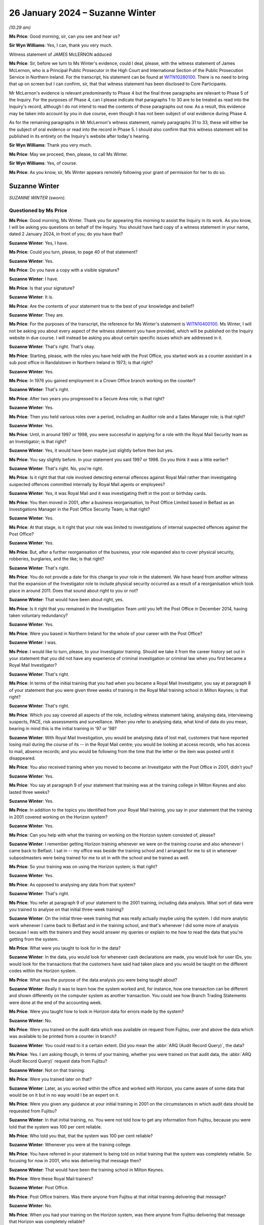 .. raw:: html

   <a id="hearing-link" href="https://www.postofficehorizoninquiry.org.uk/hearings/phase-4-26-january-2024">Official hearing page</a>

26 January 2024 – Suzanne Winter
================================

.. raw:: html

   <details id="hearing-meta" open>
        <summary>
            <span class="open">Hide video</span>
            <span class="closed">Show video</span>
        </summary>
   <lite-youtube videoid="-awIIH5-6pg" params="rel=0"></lite-youtube>
   </details>

*(10.29 am)*

**Ms Price**: Good morning, sir, can you see and hear us?

**Sir Wyn Williams**: Yes, I can, thank you very much.

Witness statement of JAMES McLERNON adduced

**Ms Price**: Sir, before we turn to Ms Winter's evidence, could I deal, please, with the witness statement of James McLernon, who is a Principal Public Prosecutor in the High Court and International Section of the Public Prosecution Service in Northern Ireland.  For the transcript, his statement can be found at `WITN10280100 <https://www.postofficehorizoninquiry.org.uk/evidence/witn10280100-james-mclernon-witness-statement>`_. There is no need to bring that up on screen but I can confirm, sir, that that witness statement has been disclosed to Core Participants.

Mr McLernon's evidence is relevant predominantly to Phase 4 but the final three paragraphs are relevant to Phase 5 of the Inquiry.  For the purposes of Phase 4, can I please indicate that paragraphs 1 to 30 are to be treated as read into the Inquiry's record, although I do not intend to read the contents of those paragraphs out now.  As a result, this evidence may be taken into account by you in due course, even though it has not been subject of oral evidence during Phase 4.

As for the remaining paragraphs in Mr McLernon's witness statement, namely paragraphs 31 to 33, these will either be the subject of oral evidence or read into the record in Phase 5.  I should also confirm that this witness statement will be published in its entirety on the Inquiry's website after today's hearing.

**Sir Wyn Williams**: Thank you very much.

**Ms Price**: May we proceed, then, please, to call Ms Winter.

**Sir Wyn Williams**: Yes, of course.

**Ms Price**: As you know, sir, Ms Winter appears remotely following your grant of permission for her to do so.

Suzanne Winter
--------------

*SUZANNE WINTER (sworn).*

Questioned by Ms Price
^^^^^^^^^^^^^^^^^^^^^^

**Ms Price**: Good morning, Ms Winter.  Thank you for appearing this morning to assist the Inquiry in its work.  As you know, I will be asking you questions on behalf of the Inquiry.  You should have hard copy of a witness statement in your name, dated 2 January 2024, in front of you; do you have that?

.. rst-class:: indented

**Suzanne Winter**: Yes, I have.

**Ms Price**: Could you turn, please, to page 40 of that statement?

.. rst-class:: indented

**Suzanne Winter**: Yes.

**Ms Price**: Do you have a copy with a visible signature?

.. rst-class:: indented

**Suzanne Winter**: I have.

**Ms Price**: Is that your signature?

.. rst-class:: indented

**Suzanne Winter**: It is.

**Ms Price**: Are the contents of your statement true to the best of your knowledge and belief?

.. rst-class:: indented

**Suzanne Winter**: They are.

**Ms Price**: For the purposes of the transcript, the reference for Ms Winter's statement is `WITN10400100 <https://www.postofficehorizoninquiry.org.uk/evidence/witn10400100-first-witness-statement-suzanne-winter>`_.  Ms Winter, I will not be asking you about every aspect of the witness statement you have provided, which will be published on the Inquiry website in due course.  I will instead be asking you about certain specific issues which are addressed in it.

.. rst-class:: indented

**Suzanne Winter**: That's right.  That's okay.

**Ms Price**: Starting, please, with the roles you have held with the Post Office, you started work as a counter assistant in a sub post office in Randalstown in Northern Ireland in 1973; is that right?

.. rst-class:: indented

**Suzanne Winter**: Yes.

**Ms Price**: In 1976 you gained employment in a Crown Office branch working on the counter?

.. rst-class:: indented

**Suzanne Winter**: That's right.

**Ms Price**: After two years you progressed to a Secure Area role; is that right?

.. rst-class:: indented

**Suzanne Winter**: Yes.

**Ms Price**: Then you held various roles over a period, including an Auditor role and a Sales Manager role; is that right?

.. rst-class:: indented

**Suzanne Winter**: Yes.

**Ms Price**: Until, in around 1997 or 1998, you were successful in applying for a role with the Royal Mail Security team as an Investigator; is that right?

.. rst-class:: indented

**Suzanne Winter**: Yes, it would have been maybe just slightly before then but yes.

**Ms Price**: You say slightly before.  In your statement you said 1997 or 1998.  Do you think it was a little earlier?

.. rst-class:: indented

**Suzanne Winter**: That's right.  No, you're right.

**Ms Price**: Is it right that that role involved detecting external offences against Royal Mail rather than investigating suspected offences committed internally by Royal Mail agents or employees?

.. rst-class:: indented

**Suzanne Winter**: Yes, it was Royal Mail and it was investigating theft in the post or birthday cards.

**Ms Price**: You then moved in 2001, after a business reorganisation, to Post Office Limited based in Belfast as an Investigations Manager in the Post Office Security Team; is that right?

.. rst-class:: indented

**Suzanne Winter**: Yes.

**Ms Price**: At that stage, is it right that your role was limited to investigations of internal suspected offences against the Post Office?

.. rst-class:: indented

**Suzanne Winter**: Yes.

**Ms Price**: But, after a further reorganisation of the business, your role expanded also to cover physical security, robberies, burglaries, and the like; is that right?

.. rst-class:: indented

**Suzanne Winter**: That's right.

**Ms Price**: You do not provide a date for this change to your role in the statement.  We have heard from another witness that the expansion of the Investigator role to include physical security occurred as a result of a reorganisation which took place in around 2011.  Does that sound about right to you or not?

.. rst-class:: indented

**Suzanne Winter**: That would have been about right, yes.

**Ms Price**: Is it right that you remained in the Investigation Team until you left the Post Office in December 2014, having taken voluntary redundancy?

.. rst-class:: indented

**Suzanne Winter**: Yes.

**Ms Price**: Were you based in Northern Ireland for the whole of your career with the Post Office?

.. rst-class:: indented

**Suzanne Winter**: I was.

**Ms Price**: I would like to turn, please, to your Investigator training.  Should we take it from the career history set out in your statement that you did not have any experience of criminal investigation or criminal law when you first became a Royal Mail Investigator?

.. rst-class:: indented

**Suzanne Winter**: That's right.

**Ms Price**: In terms of the initial training that you had when you became a Royal Mail Investigator, you say at paragraph 8 of your statement that you were given three weeks of training in the Royal Mail training school in Milton Keynes; is that right?

.. rst-class:: indented

**Suzanne Winter**: That's right.

**Ms Price**: Which you say covered all aspects of the role, including witness statement taking, analysing data, interviewing suspects, PACE, risk assessments and surveillance.  When you refer to analysing data, what kind of data do you mean, bearing in mind this is the initial training in '97 or '98?

.. rst-class:: indented

**Suzanne Winter**: With Royal Mail Investigation, you would be analysing data of lost mail, customers that have reported losing mail during the course of its -- in the Royal Mail centre; you would be looking at access records, who has access to mail, absence records; and you would be following from the time that the letter or the item was posted until it disappeared.

**Ms Price**: You also received training when you moved to become an Investigator with the Post Office in 2001, didn't you?

.. rst-class:: indented

**Suzanne Winter**: Yes.

**Ms Price**: You say at paragraph 9 of your statement that training was at the training college in Milton Keynes and also lasted three weeks?

.. rst-class:: indented

**Suzanne Winter**: Yes.

**Ms Price**: In addition to the topics you identified from your Royal Mail training, you say in your statement that the training in 2001 covered working on the Horizon system?

.. rst-class:: indented

**Suzanne Winter**: Yes.

**Ms Price**: Can you help with what the training on working on the Horizon system consisted of, please?

.. rst-class:: indented

**Suzanne Winter**: I remember getting Horizon training whenever we were on the training course and also whenever I came back to Belfast.  I sat in -- my office was beside the training school and I arranged for me to sit in whenever subpostmasters were being trained for me to sit in with the school and be trained as well.

**Ms Price**: So your training was on using the Horizon system; is that right?

.. rst-class:: indented

**Suzanne Winter**: Yes.

**Ms Price**: As opposed to analysing any data from that system?

.. rst-class:: indented

**Suzanne Winter**: That's right.

**Ms Price**: You refer at paragraph 9 of your statement to the 2001 training, including data analysis.  What sort of data were you trained to analyse on that initial three-week training?

.. rst-class:: indented

**Suzanne Winter**: On the initial three-week training that was really actually maybe using the system.  I did more analytic work whenever I came back to Belfast and in the training school, and that's whenever I did some more of analysis because I was with the trainers and they would answer my queries or explain to me how to read the data that you're getting from the system.

**Ms Price**: What were you taught to look for in the data?

.. rst-class:: indented

**Suzanne Winter**: In the data, you would look for whenever cash declarations are made, you would look for user IDs, you would look for the transactions that the customers have said had taken place and you would be taught on the different codes within the Horizon system.

**Ms Price**: What was the purpose of the data analysis you were being taught about?

.. rst-class:: indented

**Suzanne Winter**: Really it was to learn how the system worked and, for instance, how one transaction can be different and shown differently on the computer system as another transaction.  You could see how Branch Trading Statements were done at the end of the accounting week.

**Ms Price**: Were you taught how to look in Horizon data for errors made by the system?

.. rst-class:: indented

**Suzanne Winter**: No.

**Ms Price**: Were you trained on the audit data which was available on request from Fujitsu, over and above the data which was available to be printed from a counter in branch?

.. rst-class:: indented

**Suzanne Winter**: You could read to it a certain extent.  Did you mean the :abbr:`ARQ (Audit Record Query)`, the data?

**Ms Price**: Yes.  I am asking though, in terms of your training, whether you were trained on that audit data, the :abbr:`ARQ (Audit Record Query)` request data from Fujitsu?

.. rst-class:: indented

**Suzanne Winter**: Not on that training.

**Ms Price**: Were you trained later on that?

.. rst-class:: indented

**Suzanne Winter**: Later, as you worked within the office and worked with Horizon, you came aware of some data that would be on it but in no way would I be an expert on it.

**Ms Price**: Were you given any guidance at your initial training in 2001 on the circumstances in which audit data should be requested from Fujitsu?

.. rst-class:: indented

**Suzanne Winter**: In that initial training, no.  You were not told how to get any information from Fujitsu, because you were told that the system was 100 per cent reliable.

**Ms Price**: Who told you that, that the system was 100 per cent reliable?

.. rst-class:: indented

**Suzanne Winter**: Whenever you were at the training college.

**Ms Price**: You have referred in your statement to being told on initial training that the system was completely reliable.  So focusing for now in 2001, who was delivering that message then?

.. rst-class:: indented

**Suzanne Winter**: That would have been the training school in Milton Keynes.

**Ms Price**: Were these Royal Mail trainers?

.. rst-class:: indented

**Suzanne Winter**: Post Office.

**Ms Price**: Post Office trainers.  Was there anyone from Fujitsu at that initial training delivering that message?

.. rst-class:: indented

**Suzanne Winter**: No.

**Ms Price**: When you had your training on the Horizon system, was there anyone from Fujitsu delivering that message that Horizon was completely reliable?

.. rst-class:: indented

**Suzanne Winter**: No.

**Ms Price**: Another topic you list as having been covered in 2001 was full disclosure.  Did the training on this include you being told that, where you were the Lead Investigator in a case, you would also usually be the Disclosure Officer in the case?

.. rst-class:: indented

**Suzanne Winter**: Yes.

**Ms Price**: Were you made aware that this was a distinct role, held over and above your role as an Investigator, which carried with it distinct duties?

.. rst-class:: indented

**Suzanne Winter**: Yes.

**Ms Price**: Do you recall being told what those distinct duties on a Disclosure Officer were?

.. rst-class:: indented

**Suzanne Winter**: Yes.

**Ms Price**: Do you recall being told about the duties and responsibilities on Investigators and Disclosure Officers under the Criminal Procedure and Investigations Act 1996 and its associated Codes of Practice?

.. rst-class:: indented

**Suzanne Winter**: Yes.

**Ms Price**: Do you recall being told about the duty on all Investigators to pursue all reasonable lines of investigation, whether they led towards or away from the guilty of the suspect?

.. rst-class:: indented

**Suzanne Winter**: Yes, I do recall.

**Ms Price**: Do you recall being told about the duty to record, retain and review all material collected or generated during an investigation so that it could be considered for disclosure?

.. rst-class:: indented

**Suzanne Winter**: Yes.

**Ms Price**: Do you recall being told of the need to draw any unused material capable of undermining the prosecution case or assisting the defence case to the attention of the reviewing lawyer?

.. rst-class:: indented

**Suzanne Winter**: Yes, I do.

**Ms Price**: Were you made aware that the duty to follow lines of inquiry, which led away as well as towards the guilt of a suspect, extended to material in the hands of a third party, for example Fujitsu?

.. rst-class:: indented

**Suzanne Winter**: Sorry, could you repeat that question again?

**Ms Price**: Of course.  So the duty to follow lines of inquiry which led away from as well as towards the guilt of a suspect, were you told that that duty extended to material in the hands of a third party, for example, Fujitsu?

.. rst-class:: indented

**Suzanne Winter**: Yes.

**Ms Price**: Was any part of the training delivered in 2001 delivered by lawyers, as opposed to Post Office trainers?

.. rst-class:: indented

**Suzanne Winter**: In 2001, yes, there was training in Milton Keynes by lawyers.

**Ms Price**: Which aspects of the training were delivered by lawyers?

.. rst-class:: indented

**Suzanne Winter**: It was Post Office lawyers and it was with regard to committal papers going to court, and attending court, and the legal side of the system.

**Ms Price**: Was that the Criminal Law Team from Royal Mail?

.. rst-class:: indented

**Suzanne Winter**: It was.

**Ms Price**: You travelled to Milton Keynes for your Royal Mail and Post Office Investigator training.  Did this training covering the criminal law or procedure in Northern Ireland at all?

.. rst-class:: indented

**Suzanne Winter**: I would have to say not really.

**Ms Price**: Is it right that you attended search training both when you became an Investigator with Royal Mail and when you became a Post Office Investigator in 2001?

.. rst-class:: indented

**Suzanne Winter**: Yes, I did.

**Ms Price**: That was provided by Thames Valley Police on both occasions?

.. rst-class:: indented

**Suzanne Winter**: Yes, it was.

**Ms Price**: What were you told on that training about the basis for the Post Office conducting searches as part of their investigations?

.. rst-class:: indented

**Suzanne Winter**: For conducting a search, you needed to have sufficient people doing the search: you had a notetaker, you had the person that was -- maybe two people doing the search.  So after an incident in 2000, where one of the Post Office Investigators was shot and killed, we had to have an additional person during the search for health and safety.

**Ms Price**: In terms of the basis for conducting searches, though, what were you told about the grounds on which the Post Office could search premises, for example?

.. rst-class:: indented

**Suzanne Winter**: You could only search premises with the person's permission.  It was a voluntary search, the same as for a vehicle.

**Ms Price**: Is it right that after your training in 2001 you were mentored by -- you refer to him as Les Thorpe -- for six months, and he was your line manager?

.. rst-class:: indented

**Suzanne Winter**: Yes, that's right.

**Ms Price**: Did he give you any guidance on lines of inquiry or disclosure while he was mentoring you?

.. rst-class:: indented

**Suzanne Winter**: Yes, he did.

**Ms Price**: What did he tell you?

.. rst-class:: indented

**Suzanne Winter**: He had been an Investigator, I think, for some time and Les would have mentored me to ensure that you completed the relevant documents, that you were putting forward all evidence that you had and that the different enquiries that you possibly had to make to make sure you had done the job as best you could.

**Ms Price**: At paragraph 27 of your statement, you refer to there being subsequent workshops and refresher training after your initial training, when there were significant changes to legislation, or working arrangements within the Casework Team.  How often did workshops or refresher training take place; can you recall?

.. rst-class:: indented

**Suzanne Winter**: I don't recall a lot of workshops/refresher training. You're maybe talking maybe once every six months or -- I don't recall a lot of it.  It would be if there was some changes, perhaps, within the policies.

**Ms Price**: Do you recall who provided this training?

.. rst-class:: indented

**Suzanne Winter**: The training was usually done by, possibly, Senior Managers, whenever you went to a workshop.

**Ms Price**: Can you recall an example of a significant change to legislation that prompted a workshop or refresher training?

.. rst-class:: indented

**Suzanne Winter**: I'm sorry, I can't recall.

**Ms Price**: Was there any Northern Irish specific training given to you, as an Investigator, by the Post Office?

.. rst-class:: indented

**Suzanne Winter**: No.

**Ms Price**: Turning, please, to policy and guidance, how would you access Northern Irish legislation or Codes of Practice if you needed to refer to them?

.. rst-class:: indented

**Suzanne Winter**: I would have liaised with the police.

**Ms Price**: Could we have paragraph 15 of Ms Winter's statement on screen, please.  It is page 11 of `WITN10400100 <https://www.postofficehorizoninquiry.org.uk/evidence/witn10400100-first-witness-statement-suzanne-winter>`_. Page 11, please.  Scrolling down, please, to paragraph 15, you say here:

"Any legislation, policies or guidance governing the conduct of investigations conducted by the Security Team during my period of working within that team, if relevant, would have been communicated usually by Policy and Standards or the Casework Team.  From my recollection a different caution was issued in Northern Ireland and the Police and Criminal Codes of Practice in Northern Ireland were followed rather than their England and Wales equivalent.  The correct routines for [Northern Ireland] were applied.  Different, [Northern Ireland] specific, forms would also be used when conducting a formal interview."

Was this communication of legislation, policy or guidance communication of new or amended legislation, policy or guidance?

.. rst-class:: indented

**Suzanne Winter**: This was our guidance for Northern Ireland.  Whenever I went to the training college, they would have been training everyone on England and Wales, and then usually, as an afterthought, they would have said, "Oh by the way, it's a different (unclear) within Northern Ireland, you have to use different forms in Northern Ireland", so my job was always to make sure that those correct forms were used.

**Ms Price**: What was the method of communication by Policy and Standards or the Casework Team?

.. rst-class:: indented

**Suzanne Winter**: With the Policy and Standards, they would have issued new policies and, again, it most likely would have had above it "This applies to England and Wales", and then usually at the bottom paragraph it would maybe say -- for Scottish law there would be one line and for Northern Ireland law another line, so sometimes, usually, you had to go and look in Policy and Standards where -- you could get it on the computer, Policy and Standards but I usually always checked again with the police.

**Ms Price**: In a more practical sense, how were these documents sent to you or were they simply on the system?

.. rst-class:: indented

**Suzanne Winter**: They would be sent to you as the policies changed, and maybe would be discussed, depending on what the policy was, whenever you were having a team meeting.  But then you were told they would be on the -- on the computer where you could go into the program and look at the new policies.

**Ms Price**: Was that something that all Investigators had access to?

.. rst-class:: indented

**Suzanne Winter**: Yes.

**Ms Price**: Taking an example of a policy document covering investigation procedures specific to Northern Ireland, could we have on screen, please, POL00039952.  This document is dated November 2002 and appears to be an appendix to an investigation policy applicable to investigations in Northern Ireland.  The title is "Notes of interview, Northern Ireland".

Did you recognise this document when it was sent to you by the Inquiry?

.. rst-class:: indented

**Suzanne Winter**: I do recognise that document.

**Ms Price**: Is that the sort of document which would be sent to you by Policy and Standards or Casework?

.. rst-class:: indented

**Suzanne Winter**: Yes.

**Ms Price**: Could we have on screen, please, paragraph 28 of Ms Winter's statement.  It is page 17 of that statement. At paragraph 28 you say this:

"To assist with Northern Ireland law, I would have taken advice from PSNI ..."

Is that Police Service Northern Ireland?

.. rst-class:: indented

**Suzanne Winter**: Yes.

**Ms Price**: "... or PPS."

Is that the Public Prosecution Service?

.. rst-class:: indented

**Suzanne Winter**: That's right.

**Ms Price**: "There would be circumstances where information would be sought from third parties who might hold relevant evidence where shortfalls were identified in branch, eg the Paid Order Unit.  In [Northern Ireland] the various departments were relatively small and we maintained close contact."

First of all, when you refer to the various departments, do you mean the PSNI and the PPS?

.. rst-class:: indented

**Suzanne Winter**: Yes, that would be for the Northern Ireland law.

**Ms Price**: So the various departments that were relatively small and you maintained close contact with, that was departments within the PSNI and the PPS?

.. rst-class:: indented

**Suzanne Winter**: Yes, that's right.

**Ms Price**: How small were the departments you were dealing with?

.. rst-class:: indented

**Suzanne Winter**: The PSNI would have been the fraud branch in Belfast and the PPS was The Crown Prosecution office in Belfast.

**Ms Price**: In terms of the size of your own team, you say in paragraph 9 of your statement that, although you had the grade of a manager, you did not have anyone working to you, so you were effectively a one-person department. Was it the case that, throughout the time you were a Post Office Investigator in Northern Ireland, you were a one-person department, or did that change?

.. rst-class:: indented

**Suzanne Winter**: No, it was always a one-person department.  You didn't have staff.  It was just a title.

**Ms Price**: Should we take it from this and this paragraph here, 28, that any specific guidance you needed on Northern Irish law or procedure came from the Police Service Northern Ireland or the Public Prosecution Service, rather than the Post Office?

.. rst-class:: indented

**Suzanne Winter**: Mainly from the police and from the Crown Prosecution Service.  There was a few cases where I was maybe involved in England, and that would have come underneath the Post Office Criminal Law Team.

**Ms Price**: The reference here to third parties who might hold relevant evidence, you give an example of the Paid Order Unit; what was that?

.. rst-class:: indented

**Suzanne Winter**: The Paid Order Unit was a unit in Lisahally in Derry, Londonderry, and it's where paid pension foils were sent from all the post offices, and they were accumulated in the Paid Order Unit in Lisahally.

**Ms Price**: You don't list there Fujitsu as a third party who might hold relevant evidence where shortfalls were identified. Is that because Fujitsu did not spring to mind as someone you would approach in those circumstances?

.. rst-class:: indented

**Suzanne Winter**: Not in those circumstances and I never had direct contact with Fujitsu, whereas the likes of the Paid Order Unit, I had direct contact.

**Ms Price**: I'd like to turn, please, to your role as an Investigator.  Could we go to page 5 of this statement, please.  Towards the bottom of the page, paragraph 11.  About three lines down, you say:

"As an Investigator my role was to interview Post Office employees and agents who were suspected of, or had admitted to, committing a criminal offence and to ascertain the facts in the inquiry."

You deal with an Investigator's involvement when a branch was being audited at paragraph 20 of your statement, that's page 13, please.  Four lines up from the bottom there, you say:

"The Investigator's role on attendance would be to introduce themselves, their Second Officer and the Audit Team.  They would explain why they were visiting the office, issue a caution, advise the person of their legal rights and Post Office Friend Rule, make a notebook entry recording that.  The Investigator would remain on site and await the final outcome of the audit and report to the Contracts Manager and to the line manager.  If there was no reasonable explanation for a loss identified the Investigator would remind the person they were still under caution and invite them for a formal interview."

In terms of how a suspicion of the commission of a criminal offence was established, so as to prompt formal interview, was it the case that anyone experiencing an unexplained shortfall in a branch was considered a suspect?

.. rst-class:: indented

**Suzanne Winter**: No.

**Ms Price**: So that's not what you mean when you say "When there was no reasonable explanation for a loss identified, the Investigator would remind the person they were still under caution and invite them for a formal interview"?

.. rst-class:: indented

**Suzanne Winter**: Not everyone would be asked.  It would not be everyone that you would ask to send for an interview.  It would depend on the outcome of the audit.

**Ms Price**: But if there was an apparent shortfall and it was unexplained, in the sense that no reasonable explanation had been given, it seems to be your evidence here that that prompts suspicion --

.. rst-class:: indented

**Suzanne Winter**: Yes.

**Ms Price**: -- suspicion that prompts a formal interview; is that right?

.. rst-class:: indented

**Suzanne Winter**: That would prompt, and the interview is voluntary.

**Ms Price**: You have said in your evidence this morning that you were aware of the obligation on an Investigator to pursue lines of inquiry pointing away from, as well as towards, the guilt of a suspect.  Did you ever consider that that obligation required you to get to the bottom of a shortfall or an apparent shortfall, in other words to pinpoint the point at which loss occurred, and to demonstrate an actual loss?

.. rst-class:: indented

**Suzanne Winter**: Yes.

**Ms Price**: Did you always do that, try to get to the bottom of a shortfall and pinpoint an actual loss?

.. rst-class:: indented

**Suzanne Winter**: Yes, I absolutely did.

**Ms Price**: So, as far as you're concerned, in all your cases you established an actual loss; is that what you're telling us?

.. rst-class:: indented

**Suzanne Winter**: No, not establish an actual loss.  I would have done my best, to the best of my ability, to establish where this loss happened and how it happened and to explain where it had gone.

**Ms Price**: Could we have on screen, please, `POL00105025 <https://www.postofficehorizoninquiry.org.uk/evidence/pol00105025-security-team-objectives-2013-2014>`_.  This is document is the individualised objectives for Security Team members for 2013 to 2014.  The objectives for you are set out at pages 136 to 139.  Could we have page 136 on screen first, please.  We can see here your name and the first two boxes on this page refer to core behaviours.  Then over the page to 137, please.  This objective is set out:

"To ensure a robust approach to fraud loss recovery with a return rate of 65%.

"Activity to include:

"Ensure that evidence opportunities are maximised through stakeholder engagement, technical elements of enquiries are effectively deployed -- [searches persons/premises]

"Ensuring full engagement with FIs ..."

Is that Financial Investigators?

.. rst-class:: indented

**Suzanne Winter**: Yes.

**Ms Price**: "... and police contacts, optimising POCA powers to achieve maximum possible recovery (eg monetary recovery/asset recognition).

"Ensure all intervention measures are adopted to recover stolen funds."

Is it right that, as an Investigator, you were set a target for the recovery of money from those who were being investigated?

.. rst-class:: indented

**Suzanne Winter**: Yes, that 65 per cent rate was for fraud loss recovery. The senior team in the Security were always trying to get as much money back as they possibly could. 65 per cent was for fraud loss.

.. rst-class:: indented

Whenever -- just to explain, whenever an investigation starts, it's two pronged.  You have the criminal investigation, which I would have investigated in Northern Ireland, and then you would have had the Contracts team.  Now, with the criminal investigation, I would have performed my duties to look into all the loss, conduct the inquiry and you are always asking -- we were told every time you interview someone, you had to ask them could they repay the money?

.. rst-class:: indented

If at that stage the criminal investigation is not going any further, that is closed down.  But the Contracts team, they remain continuing and they will ask for the money back.  So you will have a situation where I've investigated a case but it hasn't gone for prosecution, but it's the Contracts team that are asking for the money back.

**Ms Price**: The target was, by this point, 65 per cent.  Had there been a different, lower target in earlier years; do you recall?

.. rst-class:: indented

**Suzanne Winter**: Yes, I do believe there was and it was maybe the last three or four years, there was more pressure put on everyone by the senior team to increase this figure.

**Ms Price**: Do you recall the reason for the increase?

.. rst-class:: indented

**Suzanne Winter**: I don't think they gave a particular reason to us, as a Security Team.  We just felt there was more pressure put on you.  You have to understand also that all of these objectives, that 65 per cent was just a small part of what you had to achieve: you were targeted in everything that you did, you were marked on everything that you did and you were spoken with at the end of every month if you were not meeting the standards that they required.

**Ms Price**: Did those standards include there being a certain number of investigations or level of investigations that you were pursuing?

.. rst-class:: indented

**Suzanne Winter**: No, because you couldn't -- it just depended on the information that you'd got or investigations.  In Northern Ireland, you could maybe just have two investigations going or you might have five investigations going.  That would -- you had no control over that, over that figure.  You didn't have any control over that.

**Ms Price**: Was your -- I'm sorry, please go ahead.

.. rst-class:: indented

**Suzanne Winter**: I could be investigating a case and it's not criminal, I feel there's no information there, there isn't sufficient information to say it was any criminal activity, so then that would go straight back to the Contracts team and they would then be involved.  I would have no involvement.  They were completely two different areas: Contracts and Criminal Investigations.

**Ms Price**: Was your performance measured, at least in part, against your recovery target, and here that being 65 per cent?

.. rst-class:: indented

**Suzanne Winter**: Yes.

**Ms Price**: What happened if you didn't meet that target?

.. rst-class:: indented

**Suzanne Winter**: You -- you just didn't meet that target.  You would maybe be trying to increase your figures on other parts of the objectives where you are being proactive in educating people on having good security within their post office and making sure they have all their procedures in place.

**Ms Price**: Was meeting this target rewarded in any way by the Post Office?

.. rst-class:: indented

**Suzanne Winter**: I don't think it was.  You were given a mark, it was like an appraisal mark and, depending on how well you had done in these objectives, you were marked from 1 up to 5.

**Ms Price**: Was this a target which was set for all Post Office Investigators?

.. rst-class:: indented

**Suzanne Winter**: Yes.  I believe it was.  I would not have seen -- those objectives that you're showing on the screen were my own personal objectives and, once you were given them, then they were most likely put on the computer, as you've done here today, and we could see then everybody else's. But, I mean, I didn't go looking to see "Oh what is everybody else doing?"  I was just concerned with what I had been targeted to.

**Ms Price**: Do you think that this target ever influenced the conduct of investigations you were charged with?

.. rst-class:: indented

**Suzanne Winter**: No.

**Ms Price**: Looking, please, to the first bullet point in that box, what did it mean in practice to maximise evidence opportunities?

.. rst-class:: indented

**Suzanne Winter**: You ensured that any evidence that you had, that was available, that you had been sure to go down that road of every enquiry to make sure all the stakeholders -- you'd spoken to the stakeholders, you knew what was involved and that you hadn't left really any stone unturned.

**Ms Price**: Thank you.  That document can come down now, please.

Being a one-person department, what supervision was there over your cases?

.. rst-class:: indented

**Suzanne Winter**: I would have had daily contact with -- originally, it was Les Thorpe -- with my manager.  You ensured that you spoke with the each other at least every couple of days, and then you had one-to-one meetings every month.  My line manager would have flown over to Belfast and we would have had one-to-one meetings.  Then you would have had a team meeting.  Team meetings, again, would have most likely been once a month, where I would have flown over to London or Manchester or Glasgow.

**Ms Price**: Did you discuss the issues which arose in your cases with other Investigators in other parts of the United Kingdom?

.. rst-class:: indented

**Suzanne Winter**: No.

**Ms Price**: Do you think you would have benefited from the opportunity to be able to do so?

.. rst-class:: indented

**Suzanne Winter**: I do.

**Ms Price**: Turning, please, to the process for criminal investigation and prosecution of Post Office agents, their staff and Post Office employees in Northern Ireland, could we have on screen, please, paragraph 23 of Ms Winter's statement, that is page 15.  You say here at paragraph 23:

"Following an investigation in Northern Ireland a suspect offender file would be prepared and forwarded to Head of Security for any recommendations.  They would review the information available and make any decisions. The decision would be communicated to the Casework Manager and the file would then be returned to me."

Pausing there, so is it right that, before a case would be put forward to the prosecution decision maker, the Head of Security had to sign off on that course?

.. rst-class:: indented

**Suzanne Winter**: Yes.

**Ms Price**: In Northern Ireland, was there any input into the decision on whether to refer a case to the prosecution decision maker from the Royal Mail, or later Post Office, Criminal Law Team?

.. rst-class:: indented

**Suzanne Winter**: No.

**Sir Wyn Williams**: When you say, "Head of Security", just so that I'm clear, do you mean by that the Head of the Security Team for the UK or do you mean someone in Northern Ireland?

.. rst-class:: indented

**Suzanne Winter**: It would have been the Head of Security for the UK, I remember John Scott.

**Sir Wyn Williams**: Thank you, yes.

**Ms Price**: Could we have on screen, please, paragraph 39 of Ms Winter's statement, that is page 21.  At paragraph 39 you say this:

"When I joined the Post Office Security Team there was no internal prosecution process in place as Northern Ireland has its own courts and system.  As I had worked in Royal Mail Security previously and cases were handed to the police, a similar process was put in place for Post Office Investigations.  I worked with the Post Office Security Team, Post Office Legal team, PSNI, [that's Police Service Northern Ireland] and the Public Prosecution Office to develop and agree a Memorandum of Understanding on how to progress suspect offender files through the courts."

The work you refer to here, to put in place a Memorandum of Understanding was that first done in 2001 when you first joined the Post Office Security Team?

.. rst-class:: indented

**Suzanne Winter**: Yes.

**Ms Price**: You refer here to the Public Prosecution Office.  It is the Inquiry's understanding that in 2001, criminal cases were prosecuted by the Department of the Director of Public Prosecutions, the Public Prosecutions Service having been established later, in around 2005.  Does that accord with your understanding?

.. rst-class:: indented

**Suzanne Winter**: Yes, that would be right.

**Ms Price**: So is your reference here to the Public Prosecutions Office a reference to the Department of the Director of Public Prosecutions in 2001?

.. rst-class:: indented

**Suzanne Winter**: Yes.

**Ms Price**: Can you help with how cases which were investigated by the Post Office in Northern Ireland were progressed to the DPP before you helped to put in place the process you have outlined here?

.. rst-class:: indented

**Suzanne Winter**: There was no process in place whenever I took the post of an Investigator in Northern Ireland for prosecutions.

**Ms Price**: Who, from the Post Office Legal team, did you work with on the development of a Memorandum of Understanding?

.. rst-class:: indented

**Suzanne Winter**: I didn't work with anyone of the Post Office Legal team.

**Ms Price**: Well, you say here:

"I worked with the Post Office Security Team, Post Office Legal Team, PSNI and the Public Prosecution Office to develop and agree a Memorandum of Understanding ..."

So I'm asking who from the Post Office Legal team you worked with to do that?

.. rst-class:: indented

**Suzanne Winter**: I wouldn't have actually worked with them; they would have been involved -- whenever I say "worked with", they would have been involved in my taking part in agreeing the Memorandum of Understanding, really just to let them know what was happening.  They would not have given advice because it was for Northern Ireland law but it was to keep them posted and they were involved in what I was doing because I just couldn't go and do whatever I wanted.  I needed to let them know I was involved in this process.

**Ms Price**: I see.  The Inquiry has been unable to locate a copy of any written Memorandum of Understanding dating to the time you joined the Post Office Security Team.  Can you help with whether this Memorandum of Understanding was formally committed to a written agreement or whether it was instead agreed more informally?

.. rst-class:: indented

**Suzanne Winter**: It had to be a written agreement because it was stated down how the file would be progressed and, before that written agreement was made, there was meetings with the police and with the Director of Public Prosecutions and with the a Senior Manager from the Post Office and myself.  And then the Memorandum of Understanding was signed off by the Chief Superintendent and a copy was kept in Belfast of that Memorandum.

**Ms Price**: In terms of what was agreed and the process which was put in place, you deal with this at paragraph 41, which is on towards the bottom of this page of the statement. But you have also provided a slightly more detailed account at paragraph 23 of the statement, and I'd like to look at that, please.

Could we have page 15.  We looked at the start of this paragraph earlier, picking up from five lines down:

"Once the Casework Manager authorised progression of the file I produced an Evidential Report and handed it to the PSNI.  The PSNI would consider the material and discuss the Report with me, if any additional material would be required and how to set out and produce a prosecution file for progression to the Public Prosecution Service.  This was the process put in place by me after I joint the Security Team."

So this process required you to send an evidential report to the PSNI; is that right?

.. rst-class:: indented

**Suzanne Winter**: Yes.

**Ms Price**: Then they would consider it and discuss with you any additional material required?

.. rst-class:: indented

**Suzanne Winter**: Yes.

**Ms Price**: Did the investigation remain a Post Office investigation, even after an evidential report had been sent to the police?

.. rst-class:: indented

**Suzanne Winter**: Once I had handed it into the police, the police then allocated the case to a police officer and then the police officer would have liaised with myself regarding any further information.

**Ms Price**: But, in terms of ownership, did that become a police investigation or did it remain a Post Office investigation?

.. rst-class:: indented

**Suzanne Winter**: In a way, we both dealt with it.  The police -- they would have interviewed the person involved, as well. They then took it on as a police case.  If they needed information or additional disclosure of what they wanted, they would have come back to me and asked for it.

**Ms Price**: Was this, therefore, the police advising the Post Office on what steps they needed to take for the case to be ready for presentation to the prosecution decision maker?

.. rst-class:: indented

**Suzanne Winter**: Yes.  The police looked through the file and, if they felt there was more information needed, or they guided me on how I should word certain documents, and how I should present the file, so as it was easily read by the Public Prosecution Service.

**Ms Price**: You've referred to the police asking for additional material.  Did the PSNI ever recommend that you follow further lines of inquiry?

.. rst-class:: indented

**Suzanne Winter**: Yes, they did.

**Ms Price**: Can you recall what type of further inquiries the PSNI recommended you make?

.. rst-class:: indented

**Suzanne Winter**: With regard to -- for instance, we mentioned the Paid Order Unit in Lisahally, they advised me with cases involving the people -- you need statements from every person for continuity of evidence, you need to go to the beginning of the evidence and follow it through with your statements.  So, sometimes, there was quite a lot of statements you needed to take from the Paid Order Unit.

.. rst-class:: indented

With regard to Fujitsu, they always asked for a statement from Fujitsu to say that the Horizon was completely reliable, as what we had always been told.

**Ms Price**: We'll come on to liaison with Fujitsu in Northern Ireland in due course but, in a case where the Horizon system was showing a shortfall in a branch, do you recall the PSNI ever saying that further evidence or enquiries needed to be made to evidence an actual loss suffered by the Post Office?

.. rst-class:: indented

**Suzanne Winter**: I can't recall because you're trying to have all the evidence that you feel the police will need, but the police always asked for a statement.  Because we were dealing with a computer, the police always said "You need to have a statement to say that this computer is working correctly and reliable".

.. rst-class:: indented

I have to say whenever I first put my first prosecution and I requested this statement from Fujitsu, you have to go through the Casework Team and I can recall, I feel, that they didn't have such a statement, and it took me some time to get the statement through to say that Fujitsu were prepared to put all the information onto a statement.

**Ms Price**: Should we take the reference here to the Public Prosecution Service to be a reference to the DPP for the period pre the establishment of the PPS?

.. rst-class:: indented

**Suzanne Winter**: Yes.

**Ms Price**: Who would produce the report for the DPP and later the

**Pps**: you or the PSNI?

.. rst-class:: indented

**Suzanne Winter**: The PSNI would have looked at the information I had given and that would go to the DPP, as well as a report from the police, because I am just putting forward the information.  The police then look at that information and then they put it forward to the Public Prosecution Service, and it is the Public Prosecution Service or the DPP that authorised any prosecutions.

**Ms Price**: You say in the next line in this paragraph, after where we left off, after Security Team, that this process developed and changed over the years.  Before we come on to the example you give here of a change to the process, I'd like to ask you, please, about a report of the Chief Inspector of Criminal Justice in Northern Ireland, from July 2008.  Could we have this up on screen, please, the reference is POL00121607.

The quality of the front page is not terribly good but, if we turn to page 2 of this document, we can see the title more clearly, the title is "Royal Mail Group, An Inspection of the Royal Mail Group Crime Investigations Function", it is dated July 2008.

Turning over the page, please, and there's a blank page there, so one more page, please -- apologies, if we can go to page 6, we have here the "Chief Inspector's Foreword" and, scrolling down, please, this is signed by Kit Chivers, the Chief Inspector of Criminal Justice in Northern Ireland.  There is a logo towards the bottom of the page, "Criminal Justice Inspection Northern Ireland, a better justice system for all"; can you help with what body this logo is referring to?

.. rst-class:: indented

**Suzanne Winter**: No.

**Ms Price**: Does it follow that you can't assist with what its function was?

.. rst-class:: indented

**Suzanne Winter**: Well, the criminal justice system was an independent inspectorate in Northern Ireland of the justice system, and to ensure that all standards are 100 per cent.

**Ms Price**: How does the Chief Inspector who wrote the foreword fit in with that?

.. rst-class:: indented

**Suzanne Winter**: Well, in Northern Ireland anything involved with the criminal system, they're always audited, and I think it was our time in Royal Mail and it was Royal Mail in Belfast -- I remember the inspection and it was Royal Mail Investigators, Post Office Limited Investigators, and we had to produce all our case files and any information that the Auditor wished to see to ensure that we were meeting all the criteria that is needed to involve criminal cases.

**Ms Price**: Can we look, please, to page 15 of this document. Paragraph 1.10 says this:

"RMG conducts its own English and Welsh prosecutions according to the Code for Crown Prosecutors.  In Scotland completed investigation files are forwarded to the Procurator Fiscal's office and in NI complete investigation files are forwarded via the PSNI to the Public Prosecution Service.  At the time of inspection fieldwork consultation with the PPS to enable RMG case files to be submitted directly to them was under way. A direct submission process would reduce the potential for delay in processing files."

Do you recall there being a consultation with the PPS about direct submission of cases by the relevant investigation function within the Royal Mail Group and the PPS?

.. rst-class:: indented

**Suzanne Winter**: Yes.

**Ms Price**: Going, then, to page 25 of this document, which deals specifically with Post Office Investigations.  At paragraph 4.6, please, this says:

"Typical cases dealt with by RML Investigators ..."

Is that Royal Mail Letters?

.. rst-class:: indented

**Suzanne Winter**: Yes.

**Ms Price**: "... included theft of post and criminal damage.  The :abbr:`POL (Post Office Limited)` Investigator typically dealt with offences committed by PO employees against customer accounts.  These investigations had been more complex in nature and had often involved elements of fraudulent behaviour or false accounting.  Because the offences had been committed in Northern Ireland and were subject to different submission processes and legislation, the RMG Criminal Law Team had been unable to either provide advice nor decide on prosecution regarding these cases.  The POL Investigator had access to advice regarding employment legislation if required.  For PO criminal cases in [Northern Ireland] the internal prosecution decision rests with the Head of Security.  Files had then been forwarded to the PSNI for onward transmission to the PPS.  As previously raised in the report this is an overly complex submission system which increases the risk of delay.  It would be helpful if the cases submitted in NI by the POL Investigator went through the same, less complex process as recommended for Royal Mail cases."

Then in bold:

"Inspectors recommend that to improve efficiency and reduce the risk of delay, that Post Office Limited cases are submitted by a more direct method as recommended for RML cases."

So we can see a recommendation was being made specifically for Post Office Investigations that cases should be submitted more directly to the PPS.  Was this recommendation implemented following this report in July 2008?

.. rst-class:: indented

**Suzanne Winter**: Yes, yes it was.

**Ms Price**: So this is a change to the process you set out in your statement.  Can you recall when it changed and how?

.. rst-class:: indented

**Suzanne Winter**: I think it took some time to bring in the changes and we then got a local solicitor in Belfast who then took my cases.  Instead of them going directly to the police, my cases were then given to this solicitor in Belfast who then directed me in what -- if we needed any extra evidence or if the file was correctly prepared and then it went from the solicitor to the PPS or the DPP.

**Ms Price**: Is that the example that you give in your witness statement of a change to the process?

.. rst-class:: indented

**Suzanne Winter**: I think so.  It was also a change within the police around the same time, where there was a major change in the police service in Northern Ireland and it meant that it was best for me to just go to a solicitor rather than get access in to the police.

**Ms Price**: The next paragraph of the report, paragraph 4.7, says this:

"There was only one :abbr:`POL (Post Office Limited)` Investigator for [Northern Ireland] but at the time of fieldwork two other investigators based in England and Scotland were being trained to deal with [Northern Ireland] cases to improve resilience and to provide support.  Inspectors found that there was capacity within the existing RM Investigators in [Northern Ireland] to provide support and cover.  There had been cases when the POL Investigator had assisted with RML investigations and this had been reciprocated informally."

Then in bold, the recommendation:

"To improve resilience and support Inspectors recommend that RMG Security formalises a flexible approach to investigations so that local investigative staff can be shared across its business areas in [Northern Ireland] in response to demand."

Were you the one Post Office Investigator being referred to here?

.. rst-class:: indented

**Suzanne Winter**: Yes.

**Ms Price**: How long had that been the case?

.. rst-class:: indented

**Suzanne Winter**: How long had I been the one Post Office Investigator?

**Ms Price**: So you'd referred to yourself as being a one-person department before, we know you had input from your line manager, Mr Thorpe, but is it right that you were not only a one-person department but you were the only investigator in Northern Ireland for Post Office cases?

.. rst-class:: indented

**Suzanne Winter**: Yes, I was the only person that investigated.  There was another person that looked after the physical side, the physical security side, which would have been robberies, burglaries, and then, whenever they left, there was literally just me and I did all of the Security work. And then a few years before I left, an additional person was brought in to deal with the physical side but I was the main Investigator.

**Ms Price**: At the point in time when Mr Thorpe was your line manager, where was he based?

.. rst-class:: indented

**Suzanne Winter**: I think Mr Thorpe -- well, he was based in England.  I'm not sure whereabouts but it was in England.

**Ms Price**: How many cases were you dealing with at any one time on average?

.. rst-class:: indented

**Suzanne Winter**: It's difficult to say on average.  It just depended how the work came in.  Sometimes you may have had just five cases, another time you could have had 12 cases.  It just depended on what was actually happening.

**Ms Price**: Until the point where an additional person was provided, did you feel adequately supported in your role, being the only Investigator?

.. rst-class:: indented

**Suzanne Winter**: Yes, I did, because Northern Ireland, to help you understand, Northern Ireland was completely different to the way everything worked in England.  In Northern Ireland, everybody that's involved that would speak to requiring information regarding a criminal investigation, I worked with on a daily basis.  I had face-to-face contact with them.  So I felt I had all the information right beside me on hand, without maybe having to go looking for any information.  I worked in the same office as the Audit Team, the Contracts Manager, the Retail Line Manager.  I had contact with the cash remittance department, put -- Royal Mail Letters was down the corridor.  So it was a totally different set-up as what was in England.

**Ms Price**: Sir, I've reached the end of a topic.  Would that be a convenient time for a morning break?

**Sir Wyn Williams**: Certainly, yes, what time should we resume?

**Ms Price**: It's 11.40 now, if we could come back at 11.55, please, sir.

**Sir Wyn Williams**: Certainly, thank you.

*(11.40 am)*

*(A short break)*

*(11.55 am)*

**Ms Price**: Hello, sir, can you see and hear us?

**Sir Wyn Williams**: Yes, thank you, yes.

**Ms Price**: I'd like to move, please, Ms Winter, to the circumstances in which audit data was requested from Fujitsu.  Could we have on screen, please, paragraph 34 of Ms Winter's statement.  It is page 19.

Do you say at paragraph 34, scrolling down a bit, please:

"When I held the position of Investigator/Fraud Risk Manager within the Security Team and any SPM/SPMs manager(s) or assistant(s)/Crown Office employees(s) attributed any discrepancy to the Horizon system, I would have asked them to give details of the problems and if the matter had been reported to the Helpdesk or their Area Manager.  The matter would be raised with my line manager and Casework Manager and a decision would be made to request Horizon data to be reviewed for the period in question.  From my recall Horizon transactions could be viewed on Credence but only a few months. An :abbr:`ARQ (Audit Record Query)` needed to be authorised if you needed to view further back than this."

Pausing there, you pick up the question of when ARQ data was requested in the following paragraph over the page, that's paragraph 35.  Here you say this:

"I cannot recall for definite if an ARQ data was requested every time an SPM was attributing a shortfall to problems with Horizon.  Horizon transactions could be viewed on Credence.  If a case was going to progress for prosecution an ARQ was requested.  There was only a certain number allowed to be requested each month from Fujitsu and you might have to wait until the following month."

Whose decision was it whether or not to request ARQ data: the Investigator's or that of their line manager or Casework Team?

.. rst-class:: indented

**Suzanne Winter**: I think it would have been more the Casework Team or the line manager but, usually, everything went through the Casework Team.

**Ms Price**: So are you saying it was not the Investigator's decision to make?

.. rst-class:: indented

**Suzanne Winter**: I would request it.  Quite often I would have requested information.  Just to explain a little bit, at the start of my time as an Investigator, I don't think there was certain information available from Fujitsu or I wasn't aware of it, and then I realised there was Credence, and Credence would be -- I could go on to my computer and look and see what any particular post office in the United Kingdom was doing or working at.  But if you wanted to use any information on Credence, you needed an :abbr:`ARQ (Audit Record Query)` for a witness statement or for court.  You couldn't use information from Credence.

.. rst-class:: indented

So if I wanted to use Credence, I could just go on that myself, but if you want an ARQ, you had to go through casework, you didn't do it -- you didn't deal directly with Fujitsu and we were only allowed a certain amount of ARQs every month.

**Ms Price**: Are you saying in your evidence at paragraphs 34 and 35, the parts we've just looked at, that :abbr:`ARQ (Audit Record Query)` data was not sought in every case where someone being investigated was attributing a discrepancy to the Horizon system?

.. rst-class:: indented

**Suzanne Winter**: No, the :abbr:`ARQ (Audit Record Query)` would have been requested.  You may have had to wait until the following month but, if it was going to be an actual investigation, you would want the ARQ information.

**Ms Price**: Well, you've said at paragraph 35 here "I cannot recall for definite if an :abbr:`ARQ (Audit Record Query)` data was requested every time a subpostmaster was attributing a shortfall to problems with Horizon"; so are you now saying that you can recall?

.. rst-class:: indented

**Suzanne Winter**: No, with my cases, my own cases, I cannot remember or recall.  But that is what you would want to do.

**Ms Price**: Because you'd want to obtain the best data you could get, wouldn't you, for each and every one of those cases, if someone was attributing a shortfall to problems with Horizon?

.. rst-class:: indented

**Suzanne Winter**: Absolutely.

**Ms Price**: You referred in your statement to there only being a certain number of allowed requests from Fujitsu per month and you've just touched on that now.  Did you mean by that there were only a certain number of allowed requests for which Post Office was not charged?

.. rst-class:: indented

**Suzanne Winter**: I'm not sure.  I don't know about the charges.  We were just told you can have only a certain amount of requests in the month.  If they had reached that peak, then you would have to wait possibly the next month but, quite often, you were always pushing because it delayed your case.

**Ms Price**: Were you ever told you couldn't have it, as opposed to needing to wait until the next month, because of the cap or limit on the numbers of requests allowed?

.. rst-class:: indented

**Suzanne Winter**: No, I was never told I couldn't have it.  You may have had to wait but, again, I would have been pushing because I would have had perhaps the police pushing me, or the Public Prosecution Office pushing me.  So you did your best and, quite often, they were good and maybe acceded and said, "Right, I'll get that for you".  But on the odd occasion you'd have had to wait if you'd reached that limit for the month.

**Ms Price**: Are you referring now to what happened once a decision had been made that the case was going to progress for prosecution?  You've just referred to requests from the police and the PPS.

.. rst-class:: indented

**Suzanne Winter**: I'd have -- I would have requested ARQs even before it went to prosecution but, if it had now reached the police or the PPS and they had decided we need some more information, then I would have requested it then, and that's whenever you could have had a push.  But if I was doing an investigation before it had even got to the police, I want to satisfy myself exactly what had been happening on the system.  I would request an :abbr:`ARQ (Audit Record Query)` before it had even got to the police stage.

**Ms Price**: Could we have on screen, please, paragraph 29 of this statement, it's page 17.  You say here:

"With regard to Fujitsu, I cannot recall if data would be requested in all cases of cash shortfalls as we had been assured by Fujitsu that the Horizon system was completely reliable.  These assurances were given from Senior Managers at meetings and during Horizon training."

The Horizon training we covered earlier and my question to you then was whether anyone from Fujitsu was sending that message.  But, just to be clear, the Horizon training you're talking about here, is that that initial Horizon training or was that a message that was repeated at future training sessions you attended?

.. rst-class:: indented

**Suzanne Winter**: It was a message that was repeated constantly.

**Ms Price**: How was that message repeated constantly?

.. rst-class:: indented

**Suzanne Winter**: If you were over at conference or perhaps where there was large team meetings, Senior Managers would have been saying about -- maybe something about Fujitsu and how the system would be reliable.  Whenever you went with -- even the Horizon trainers would have been told the system is 100 per cent reliable.

**Ms Price**: Which --

.. rst-class:: indented

**Suzanne Winter**: Sorry, the Post Office emphasised -- I'm just -- it's -- as you start to talk about something, you start to recall.  The Post Office always emphasised Fujitsu said that the system was reliable.

**Ms Price**: Which Senior Managers gave you assurances that the Horizon system was completely reliable?

.. rst-class:: indented

**Suzanne Winter**: I'm sorry, I can't put names but it would have been -- it would have been higher up whenever you were at conference.  They would have had maybe Security -- the Head of Security on speaking and maybe other Executives, and that -- this is where it would come from.  It would come from upper level.

**Ms Price**: Can you remember who any of those other Executives were?

.. rst-class:: indented

**Suzanne Winter**: I would say I would only be guessing because my last Security Manager was John Scott and he was Head of Security.  I vaguely remember maybe somebody from Fujitsu giving us a talk at one of our conferences and saying again that the computer system was reliable.

**Ms Price**: Looking back at the wording of the first two sentences of paragraph 29 that we've just looked at, are you saying here that the assurances given to you about the complete reliability of the Horizon system had a direct impact on the decision making on whether or not to obtain :abbr:`ARQ (Audit Record Query)` data in cash shortfall cases?

.. rst-class:: indented

**Suzanne Winter**: Sorry, I'm going to ask you to repeat that again, please.

**Ms Price**: So we can re-read them, the first two sentences at 29. You say:

"With regard to Fujitsu I cannot recall if data would be requested in all cases of cash shortfalls as we had been assured by Fujitsu that the Horizon system was completely reliable."

So just that first sentence there, you seem to be linking the request for data and the decision as to whether that would happen to the assurance given by Fujitsu that the Horizon system was completely reliable. So I am asking whether this had a direct impact, these assurances, on the decision making, on whether or not to obtain :abbr:`ARQ (Audit Record Query)` data in cash shortfall cases?

.. rst-class:: indented

**Suzanne Winter**: I would say it did because they were assuring us that this computer system was reliable.  But assurances were all well and good until you're actually taking a prosecution.  And, there again, I have to say this is where in Northern Ireland we asked for a statement from Fujitsu to say that this system was completely reliable.

.. rst-class:: indented

So, yes, there was times, depending on the shortfall, depending on the investigation, that you may have not got that information from Fujitsu.  It would depend --

**Ms Price**: Could we have on screen, please -- I'm sorry, I interrupted.

.. rst-class:: indented

**Suzanne Winter**: That's okay.  It would depend on the case that you're dealing with.

**Ms Price**: If we could have on screen, please, paragraph 71 of Ms Winter's statement.  That's page 37.  In this paragraph you address the relevance of a challenge to the integrity of the Horizon system in one case to other ongoing or future cases.  Going over the page, please, seven lines down, you say:

"I understand now that if Horizon recorded a different transaction to the one the SPM entered then this could cause an error but if there was a consistent pattern and none of the patterns showed that there was an underpayment and so the cash showed an excess then it causes a concern.  The concern and error did not prove illegal activity but the SPM would need to provide an explanation."

When you were an Investigator, was there a presumption of dishonesty where the loss could not be explained?

.. rst-class:: indented

**Suzanne Winter**: No.

**Ms Price**: How would an agent or an employee of the Post Office be expected to explain or prove that they had not stolen or caused the loss?

.. rst-class:: indented

**Suzanne Winter**: Well, this particular paragraph that you've raised, this was in answer to the two cases that I have been involved in.

**Ms Price**: Well, this is under a heading of "General", in response to a question about the relevance of a challenge to the integrity of the Horizon system in one case to other ongoing or future cases.  You do make reference earlier on in this paragraph to the two cases, which we'll come on to, of Alan McLaughlin and Maureen McKelvey but this sentence here seems to relate to your understanding now as to what was possible in terms of errors on the system and I'm asking you if this reflects a presumption of dishonesty and an expectation that a subpostmaster would have to explain where there was a concern, as you put it.

.. rst-class:: indented

**Suzanne Winter**: Yes, it would depend on what the discrepancies were, yes, they would have to explain.  With regard to the Horizon system, what I know now, I most likely would have acted in a different way then but, yes, you're wanting to go down all avenues of concern and you would be asking the subpostmaster to explain, if they can offer an explanation for any underpayment or excess. I'm sorry, that's the only way I can sort of explain it to you.

**Ms Price**: Do you recognise, looking at the wording you have used here, that this logic is the wrong way round: you are expecting someone who had experienced a shortfall to prove that they have not stolen the money or caused the loss, rather than the question being: could an actual loss be proved?

.. rst-class:: indented

**Suzanne Winter**: No, I don't see that.  I'm sorry.

**Ms Price**: You say at paragraph 36 of your statement that you do not recall if the :abbr:`ARQ (Audit Record Query)` data was provided to the SPM as a matter of course.  You say this would be a decision made by the PPS.  This would, of course, rely on that data having been provided to them, wouldn't it?

.. rst-class:: indented

**Suzanne Winter**: Sorry, repeat the question, please?

**Ms Price**: Well, we can go back and have a look at the paragraph, if you'd like.  It's paragraph 36, page 20, please.  So you're dealing here with the situation where :abbr:`ARQ (Audit Record Query)` data has been obtained from Fujitsu.  You say:

"I do not recall if the ARQ data was provided to the SPM as a matter of course.  This would be a decision made by the PPS."

.. rst-class:: indented

**Suzanne Winter**: Yes.  If the case had gone to the PPS, they would usually advise for that data to be produced.

**Ms Price**: But in a situation where you said you sometimes obtained :abbr:`ARQ (Audit Record Query)` data before that point in time, so assuming you've obtained it in your investigation, before you are referring the case to the PPS, in that situation, the PPS can only make a decision as to disclosure or not of the ARQ data if it's provided to them; that's right, isn't it?

.. rst-class:: indented

**Suzanne Winter**: That's right.

**Ms Price**: What did you typically include in your evidential report sent to the PSNI?

.. rst-class:: indented

**Suzanne Winter**: There would have been -- you include everything, whenever you go to the police.  You have -- you would have notebook entries, you would have any evidence that you have regarding branch trading statements, cash declarations, all of your investigative notes, you would have anything to do with the sub post office, how they had claimed any over reaches or shortages.

.. rst-class:: indented

You would have contacted the cash remittance people to see what money was delivered to the office; you'd have looked at calls to the Helpdesk, calls to Horizon; you'd have looked at past records; you'd have spoken with Contracts Manager to see if there had been any issues with the office; you would have asked the Retail Line if they'd had any issues with the office; you'd have looked at previous audit reports to see how the office had been running.

.. rst-class:: indented

So all that information would have been within your file to the police.

**Ms Price**: Were there guidelines or a checklist to assist you in preparing the evidential report?

.. rst-class:: indented

**Suzanne Winter**: Yes, there was guidelines on how you had to prepare the evidential report so that it was easily understood by whoever was receiving it because Post Office was a complex business.

**Ms Price**: How did you ensure that the PSNI and, ultimately, the PPS were provided with all available evidence, including any evidence relating to possible explanations which pointed away from the guilt of the suspect?

.. rst-class:: indented

**Suzanne Winter**: I would have had telephone conversations with the police beforehand and then, whenever -- the file had to be hand delivered to the police and the Inspector would have gone through it with me.  We would have discussed the whole case and then we would have looked at the evidence, and he would have advised me, "You need further evidence" or "You have sufficient evidence".

.. rst-class:: indented

If he'd said, "You need further evidence", then I would have went and got the further evidence, and brought it to the police.  Once the police were satisfied that there was sufficient evidence to put to the DPP or the PPS, then it went to the Prosecution Office.  They then sat with me again and we would have had meetings with them and with their lawyers and discussed the case, and then they would have advised me if there was sufficient evidence or if they required more evidence.

.. rst-class:: indented

If they did, then we got the evidence that they required and, again, further meetings before any decision was made by the Public Prosecution Office.

**Ms Price**: Where :abbr:`ARQ (Audit Record Query)` data was obtained, as part of your investigation, was it provided as a matter of course to the PSNI and the PPS?

.. rst-class:: indented

**Suzanne Winter**: Yes, because it was the police that said "We need evidence from the people that own the computer system that it is reliable".  So, yes, if it was available at that time.

**Ms Price**: Where it was provided to the PSNI or the PPS, were they provided with any information as to how to interpret the data?

.. rst-class:: indented

**Suzanne Winter**: That would have been with, I would have said, the statement from Fujitsu.

**Ms Price**: Could we have back on screen, please, paragraph 29 of Ms Winter's statement, that's page 17.  Starting four lines down, you say:

"I did not get involved with Fujitsu until working in the business for a number of years when we were informed we had to produce an expert witness statement from Fujitsu in investigations.  The decision to get expert reports was not made by me and I cannot recall who first advised me that I should get a report. I recall there were protocols to follow should you require their assistance and Horizon data would not always be requested if admissions had been made. I found the Fujitsu evidence statements hard to follow as they often had a lot of technical detail in them."

When were you told that an expert witness statement from Fujitsu had to be produced in investigations; can you recall?

.. rst-class:: indented

**Suzanne Winter**: I think it was a number of years within -- and it was whenever I was preparing a prosecution file, and it was -- the police and I had a discussion about the computer system and it was the police that said "We need to have a statement from Fujitsu".

**Ms Price**: Was this in relation to all investigations where Horizon data was being relied upon?

.. rst-class:: indented

**Suzanne Winter**: If Horizon -- if Horizon data was being relied upon, yes.

**Ms Price**: Did you understand what the purpose of such a report was?

.. rst-class:: indented

**Suzanne Winter**: Yes.

**Ms Price**: What was the purpose?

.. rst-class:: indented

**Suzanne Winter**: Well, the purpose of this report from Fujitsu was for them to state that the Horizon computer was reliable, and was not at fault.

**Ms Price**: You referred to protocols to follow should you require Fujitsu's assistance.  Can you recall what those protocols were?

.. rst-class:: indented

**Suzanne Winter**: Well, we did not have access to anyone in Fujitsu or allowed to have access.  I had to put my requests through Casework if I wanted anything from Fujitsu, and then, as far as I am aware, Casework then dealt with that.  About maybe nine years in, our Casework Team then got a Fujitsu liaison person, and that is the person that we would deal with then, if we wanted anything from Fujitsu, if I wanted statements.  I can't ever recall having direct contact with anyone in Fujitsu.  Maybe on an odd occasion, whenever they were required to give me a statement and it hadn't be forthcoming, or to arrange for them to come to a court case.

**Ms Price**: You refer to the Fujitsu statements as being "hard to follow".  Which parts of the statements did you find hard to follow; can you recall?

.. rst-class:: indented

**Suzanne Winter**: I remember there were statements -- they were quite lengthy.  Now, this is by recall, as I say, it's quite number of years ago.  But I do remember looking at one of the statements, and there was one time there was statements came regarding the ARQs and then I do believe there was another, a further statement was required, more intricate, into the system and it was that one that I'm referring to but that's all I can remember, except I do remember it was a man that had made the statement and I think he had to come to one of my prosecution cases at court.

**Ms Price**: Since the statements related to your investigations, did you ever seek clarification in respect of the bits which you found hard to follow?

.. rst-class:: indented

**Suzanne Winter**: No.

**Ms Price**: Why not?

.. rst-class:: indented

**Suzanne Winter**: Because it seemed to be that the technical side -- they were being reported as the expert of the computer and you were, more or less -- in the Post Office, where we were -- if you challenged anything -- you didn't feel you could challenge anything, that's what I would say.

**Ms Price**: Was there any particular individual or individuals who made that the case?

.. rst-class:: indented

**Suzanne Winter**: No, I wouldn't say any particular individuals but you just got the impression that, if you started to challenge too much, it didn't go well.

**Ms Price**: Can you recall the reason behind the police request for a statement from Fujitsu, in cases where Horizon data was relied upon?

.. rst-class:: indented

**Suzanne Winter**: Well, as we discussed earlier, you need to disclose everything that you have, and it would stand to reason, whenever you're investigating, you have to look at everything and, if there was any possibility that there was something wrong with the computer, that would need to be disclosed, and this is where I was happy working with the police, and the Public Prosecution Service because they knew what you needed to make sure your case, you had investigated everything, and disclosed everything that we had.

.. rst-class:: indented

We could not disclose that there was anything wrong with the computer because that was not what we had been told and I understood why the police needed a statement to say that the computer was reliable.

**Ms Price**: You say in paragraph 29, in the penultimate line, that if admissions had been made, then Horizon data would not always be requested.  Why was that?

.. rst-class:: indented

**Suzanne Winter**: I'm not sure.

**Ms Price**: Was that the assumption that there was no need to investigate further because an admission had been made?

.. rst-class:: indented

**Suzanne Winter**: It may have been.  I'm sorry, I'm not sure why.

**Ms Price**: You refer at paragraph 37 of your statement to there being an expert witness from Fujitsu who provided a detailed witness statement when prosecution cases were progressing through the court.  Is that the expert witness that you've just been referring to, ie the person who provided the statement required by the police?

.. rst-class:: indented

**Suzanne Winter**: Yes.

**Ms Price**: You seem to be referring to one particular person here, you say you do not recall the name of this expert witness; is that right?

.. rst-class:: indented

**Suzanne Winter**: Yes, I mean, I would have dealt with Penny Thomas and Andy Dunks in Fujitsu whenever information came through from Casework and, as I say, on the odd occasion, I may have had an email from them.  They produced ARQs and they would have given statements regarding the ARQs and the information on them.  But I do believe -- and it's just my recall from one of my cases -- there was someone different came and it was a more technical statement but I'm sorry, that's -- I just recall that but that's all I can say.

**Ms Price**: You say at paragraph 41 of your statement that this requirement, or this feature of an expert witness from Fujitsu, was an exception to the general observation you make that investigations in Northern Ireland were conducted in the same ways as the rest of the United Kingdom.  What was it that was different about the use of an expert witness from Fujitsu in Northern Irish cases from the way investigations were carried out in the rest of the UK?

.. rst-class:: indented

**Suzanne Winter**: Sorry, could you just bring that paragraph up, please?

**Ms Price**: Of course.  41, it's page 21.  So this is the paragraph where you deal with the process by which cases were investigated and prosecuted in Northern Ireland and how they differed from that process in England and Wales. In the context of that, you say:

"Investigation cases were conducted in the same ways as the rest of the United Kingdom, except as mentioned in paragraph 37."

If we can just pull up 37, please, it's page 20. Towards the bottom, please, this is the paragraph in which you refer to Andy Dunks and Penny Thomas' contacts in Fujitsu and say:

"There was also an expert witness from Fujitsu who provided a detailed witness statement when prosecution cases were progressing through the court in Northern Ireland."

So that seems to be you describing that being the exception to investigations being conducted in the same way throughout the UK.

.. rst-class:: indented

**Suzanne Winter**: I think that paragraph must be wrong then because that wouldn't have been -- I'd have to go back to that previous paragraph to see what it was but I think that's the wrong paragraph I've quoted.

**Ms Price**: I see.  Well, perhaps we can look at that over the lunch break and try to establish which the right paragraph is.

I'd like to turn, please, to disclosure.  You say at paragraph 11 of your statement that, if a case progressed to court, the PSNI and PSO would assist with disclosure.  Can you help with PSO?  What did that stand for.

.. rst-class:: indented

**Suzanne Winter**: That was Public -- Public Office, Public -- I must have got it wrong.  Public Office.  It was the DPP.  I always worked with the PSNI and the DPP or the PSO.

**Ms Price**: You say you were the Disclosure Officer in the cases of Alan McLaughlin and Maureen McKelvey.  Did you provide to the PSNI and/or the PPS Schedules of Unused Material?

.. rst-class:: indented

**Suzanne Winter**: Yes.

**Ms Price**: Did you provide them with disclosure reports?

.. rst-class:: indented

**Suzanne Winter**: Yes.

**Ms Price**: Were they documents that you completed as Disclosure Officer?

.. rst-class:: indented

**Suzanne Winter**: Yes, they would have been.

**Ms Price**: What did you understand to be required to include on those documents?

.. rst-class:: indented

**Suzanne Winter**: With disclosure, you disclosed everything that you had, everything that you were aware of, and I would have went through the disclosure with the police and, for instance, if you had notebook entries or if you just had scribbles on paper or evidence.  So we went through it with -- the police and I together and then they would have assisted with the disclosure.

**Ms Price**: Was there any guidance or a checklist to ensure that, once a case was proceeding to court, as opposed to that earlier stage of you doing your evidential report, that all relevant information was sent to the PSNI and/or the PPS?

.. rst-class:: indented

**Suzanne Winter**: You could always take -- you could always look at information on the Police and Criminal Evidence book or there would have been guidance that I maybe had from the police whenever we were first arranging the Memorandum of Understanding.

**Ms Price**: Who made decisions as to what material was disclosable in a prosecution?

.. rst-class:: indented

**Suzanne Winter**: I think it ultimately would have been the Director of Public Prosecutions because he would have received all the information from the police.  So that's who I would have said, the police forwarded all my file to the Public Prosecution, along with a report, because, once my case went to the police, then they allocated a police officer, and I would have liaised with that police officer through the system until it went to court, and then I would have met that police officer in court.

**Ms Price**: If a case proceeded to court, would the evidence file be provided to the police in full: in essence, your entire file on the case?

.. rst-class:: indented

**Suzanne Winter**: My entire file was produced to the police because it could be quite extensive.

**Ms Price**: Was the entire evidence file then provided to the defence in that prosecution; can you recall?

.. rst-class:: indented

**Suzanne Winter**: I wouldn't have had involvement with that.  That would have then been with the Public Prosecution Office.  I do know that, for my file, I had just four copies and the four copies were given to the police for them to distribute wherever they had to distribute.

**Ms Price**: Was Credence data obtained when gathering evidence and included in disclosure in cases against subpostmasters, their staff and Post Office employees?

.. rst-class:: indented

**Suzanne Winter**: Yes, Credence, if you had any Credence data, you would disclose that but you would have to say that, if you needed further disclosure for court, you needed to get an :abbr:`ARQ (Audit Record Query)` and a statement.

**Ms Price**: Credence data only went back a limited period of time, didn't it?  So if it hadn't been obtained in the initial investigation, you wouldn't later be able to obtain it at the point of it going to court, would you?

.. rst-class:: indented

**Suzanne Winter**: That's right.  But you'd have to be able to show that you'd looked at that information.  So you're wanting to disclose all your material.

**Ms Price**: I'd like to turn, please, to your involvement in the investigation and prosecution of Alan McLaughlin.  To help with your memory of the case, Alan McLaughlin was the postmaster at Brookfield branch, Belfast, between 1999 and 2001.  He was prosecuted for 15 offences of false accounting, contrary to section 17.1(a) of the Theft Act Northern Ireland 1969.  The offences were said to have occurred between 13 December 2000 and the 26 July 2000.

He initially contested the charges but, ultimately, pleaded guilty on the 16 February 2005 and was fined £700.  He was also ordered to pay compensation in the sum of £1,300 and, after conviction, he lost his business and was made bankrupt.  You were the Lead Investigator in Mr McLaughlin's case; is that right?

.. rst-class:: indented

**Suzanne Winter**: Yes.

**Ms Price**: I'd like to start, please, with the interview you conducted with the assistance of Mr Thorpe, your line manager, on 26 July 2001.  Could we have on screen, please, AMCL0000032.  It's page 94 of that document, please.  We can see here that the interview was with Alan McLaughlin.  You were the lead interviewer and Frederick Leslie Thorpe, that's Mr Thorpe, was the second interviewer.  The date of the interview there, 26 July 2001.

Going, please, to page 154 of this larger document. At this stage of the interview, you were putting to Mr McLaughlin apparent discrepancies relating to pension payments shown by two documents: the computer adlist and the weekly summary sheet; is that right?

.. rst-class:: indented

**Suzanne Winter**: That's right.

**Ms Price**: Do you agree that both of these were automated documents created by the Horizon system?

.. rst-class:: indented

**Suzanne Winter**: It was the information -- the person that was doing it would be checking off actual foils and keying in the information into the system.

**Ms Price**: These documents, the weekly summary sheet and the computer adlist, those were things generated by the computer; is that right?

.. rst-class:: indented

**Suzanne Winter**: The adlist was generated by the person entering the information and then the summary sheet was generated by the computer system.

**Ms Price**: Okay.  Towards the bottom of the page, you suggested that Mr McLaughlin appeared to be balancing.  So you say:

"And what made it interesting was that you always seemed to be balancing."

Then in response he referred back to problems balancing when the Horizon system was first introduced, and we see by "AM", three lines down:

"Yeah, it would start, we got dreadful problems balancing [because] of the problems with the capture system and the change over to Horizon, things were very see-saw, very up and down, you know.  Erm ...

"Question:  Where did you (inaudible).

"Answer:  It wasn't stable at all ..."

Do you accept that this was a reference to significant problems balancing when Horizon was first introduced?

.. rst-class:: indented

**Suzanne Winter**: Yes, I think Mr McLaughlin was talking there at first about the capture system, which I think was there before Horizon, and then whenever the Horizon system went in, he had problems with it and that was two years ago, from the interview.

**Ms Price**: So we can see that there:

"Question:  When did you go onto Horizon?

"Answer:  In September of '99, and it wasn't stable, the balance were not stable at all."

That's the point that you then make:

"That's 2 years ago."

Going then to page 166, please, at 19.18, you ask this:

"It should, it doesn't explain how for last night for instance there's 3 accounts were then, put through the system.

"Answer:  Again it's personal time, trying to get the balance on, trying to get it you know done by a certain time in a way [because] when I was first here you know and they were all over the place, we were 8 o'clock, 9 o'clock at night, yeah."

So Mr McLaughlin refers again to problems balancing, doesn't he?

.. rst-class:: indented

**Suzanne Winter**: Yes, he does.  I can understand.

**Ms Price**: Going, please, to page 168.  On this page, there is discussion of accounting errors made in branch which Mr McLaughlin was upfront about and was discussing with you here, is that right?

Just take a moment to cast your eye down the page?

.. rst-class:: indented

**Suzanne Winter**: Yes, uh-huh.

**Ms Price**: Then over the page to 169, there is a discussion of shortages and what Mr McLaughlin did in response to those shortages, starting four lines down:

"Where the, the pattern has been established and develop and evolved that has certainly lead to situation where um as you say, that accounts figure is not what it should have been."

Mr Thorpe, it seems, says:

"Right okay, so you've had some big shortage you become.

"Answer:  Yeah.

"Question:  Accounting errors.

"Answer:  Big, big shortages yep.

"Question:  And for that reason with a little bit of manipulation here to (inaudible) the surpluses to make good the shortages?

"Answer:  Well, it's a pattern you know and.

"Question:  So [that's that].

"Answer:  When people start ...

"Question:  That's what happened?

"Answer:  Presumably, presume yep, when people, when that happens someone starts working to ... paranoid or whatever and it works.

"Question:  Yeah.

"Answer:  You think oh fine, that's balancing and all the rest of it, but stores up, a bit stupid really it stores up problems and you know is not accurate accounting."

Then at page 181 at the top, please, so a question from Mr Thorpe at the top, which is:

"Which was the figure we just carried in your cash account.  So why did you adjust it by £660?

"Answer:  Obviously to make the cash account show a reasonable balance.  If that was the amount over that must have been the adjustment."

So Mr McLaughlin accepts adjusting the figures to make the accounts balance, doesn't he, at this stage?

.. rst-class:: indented

**Suzanne Winter**: Yes.

**Ms Price**: Then going, please, to page 196.  The allegation of false accounting is put to Mr McLaughlin:

"So that is a false account which is for you to submit this to the Post Office.

"Answer:  Hmm."

Mr Thorpe says:

"Is actually a criminal offence.  And ...

"Answer:  ... sorry.

"Question:  No, no, it's ... this pattern as you've said has been going on regularly since perhaps January-February of the current year ...

"Answer:  Yeah.  In -- when I found out that, you know, what er procedure ... what the postmasters were actually doing wasn't, because obviously we've had (sighs) wildly variation cash accounts for a period but whenever I found that what they would do would be, they would take the money, hold it, put it in, or keep it aside as according to what indication they were getting of where their cash account was going.  I mean that is what I in my unclear way erm it's always been well this is the practice and everyone's doing it so it must be what you do to establish a continuum of ... acceptable accounts."

So Mr McLaughlin here was saying that this is what postmasters do to get a continuum of acceptable accounts where there are wild variations.  Would you accept that that's what he's saying?

.. rst-class:: indented

**Suzanne Winter**: Yes.

**Ms Price**: Then going, please, to page 202.  The second line down, you ask this:

"And you were aware that this was a criminal offence because it was falsifying accounts?

"Answer:  I wasn't that -- I never thought about that or erm put it in those terms at all.  No I wasn't -- as aware of that, I [wasn't] as aware of that ...

"Question:  You were aware that it was wrong to do that?

"Answer:  (sighs) I was aware that erm what I thought was if not unaccepted but a common practice to keep reasonable accounts ... was in danger of carrying a pattern which could not be understood or explained in terms of the original motivation for it.

"Question:  So you were, you were aware that you were falsifying your accounts?

"Answer:  Not -- I wouldn't have set out to do that in that form or, or, or with that intention or plan but ... as it were that by allowing this kind of pattern to go on the, the, the final accounting probably would not be completely accurate.

"Question:  And the reason you have been falsifying the accounts ... was because of shortages?

"Answer:  Any overages which resulted from those cash accounts were used for any shortages which resulted [because] we had a lot of problems with staff at a particular point, which, timing of which coincides with this, this pattern.  I had a lot of problems with my erm ... figures in the office.  These were two staff, they were both dismissed.

"Question:  And I just want to clarify with you, did you keep a record anywhere of the discrepancies that you were making?

"Answer:  Not that I know ..."

So Mr McLaughlin was denying any criminality in his interview, wasn't he?

.. rst-class:: indented

**Suzanne Winter**: He was.

**Ms Price**: He gave a number of possible reasons in interview for discrepancies arising, including accounting errors, but he also clearly raised balancing issues caused by the Horizon system, didn't he, looking at those sections we've just been through?

.. rst-class:: indented

**Suzanne Winter**: No, I'm not sure about that.

**Ms Price**: Why do you think not?

.. rst-class:: indented

**Suzanne Winter**: Just looking at those sections is really just looking at that part of the interview.  It's not telling the whole picture.

**Ms Price**: We will come on in due course to the question of whether data was requested from Fujitsu after Mr McLaughlin's interview but, in terms of other enquiries, did you make any enquiries at the time of any colleagues or seniors as to whether other postmasters were experiencing or had experienced balancing difficulties because of the Horizon system?

.. rst-class:: indented

**Suzanne Winter**: No, because, at that time, I think that was in 2001, there had never been any question of computer problems within the Horizon system.

**Ms Price**: But just taking that first example, going back to when Horizon first came in in Mr McLaughlin's branch and he was saying balancing was all over the place, did that not cause you any concern?  Even if you thought it wasn't of particular relevance for your case, two years later?

.. rst-class:: indented

**Suzanne Winter**: No, because it was two years down the road and, during the interview, I think he did say that he got to do the balancing okay, after a while, that that was at the beginning.  I think he said the balancing was okay. But, also, I do not know or recall if the information would have been available at that time because it was 2001.  I wasn't aware of it at that time, of information being available from Fujitsu.

**Ms Price**: Well, just staying on the point I asked you about in terms of enquiries of colleagues or seniors, someone had told you that, after Horizon was introduced, balancing was all over the place, it wasn't stable.  Was that something you thought important enough to discuss with other colleagues?

.. rst-class:: indented

**Suzanne Winter**: As it had been two years ago, I'm not sure.  I can't recall.  But I do know I would have been looking at audit reports and information from his Retail Line Manager, who would have been visiting the office to see if there had been any reports.  I would have been looking at -- if there was any call logs available, I would have been asking more general knowledge from the people coming in to the office; I would have been asking them is there any problem with this particular office?

**Ms Price**: Okay, but setting aside Mr McLaughlin's case for a second, was it not a concern that the system was capable of causing balancing problems, regardless of whether they were operating in this case?

.. rst-class:: indented

**Suzanne Winter**: Yes, it was a concern.

**Ms Price**: So did you say that it was a concern to anyone else?

.. rst-class:: indented

**Suzanne Winter**: It would have been sort of -- I don't know if I actually would have put it out that it was a concern because we were being told there was no concerns with the computer system.  We did know -- I wasn't on the investigation at the time of Horizon going in but we had heard that there was trial periods where there was some glitches, as they were put, but that that had all been ironed out and sorted out.  Also, maybe it could have been the person operating the system so, no, I don't think I'd have raised many concerns because of what I had been told by senior management regarding Fujitsu.

**Ms Price**: Given what Mr McLaughlin had told you about balancing issues, not just at the beginning but the other references he made to balancing issues, more broadly, did you think to contact the helpline to see whether Mr McLaughlin had raised any issues about the system in the past?

.. rst-class:: indented

**Suzanne Winter**: We would have gone -- I would have contacted the helpline.  I would have contacted -- I would have spoke, actually, with the Casework Management Team and asked them for points of contact to see any information on this particular post office.

**Ms Price**: Could we have on screen, please, page 26 of Ms Winter's statement.  The paragraph at the top of page 26, this is a continuation of paragraph 50 from the previous page and, in the last six lines here, you say this -- so this is in the reference of the line before referring to the interview with Mr McLaughlin.

You say -- well, actually, let's read that whole section together.  You say:

"During the interview with Mr McLaughlin he mentioned having difficulty in processing certain documents which I understood were inputting errors.  He also stated he had had counter losses and staff dishonesty but as I had always been assured there wasn't any problem with the Horizon system with regard to cash discrepancies I did not consider the counter losses to be attributed to the Horizon system.  I do not recall Mr McLaughlin suggesting any direct issue with Horizon that would cause cash discrepancies or suggesting there was some error which could be attributed to Horizon."

You may not recall it but, having looked at the interview transcript, would you agree that Mr McLaughlin had raised having had problems balancing because of the operation of the Horizon system in his interview?

.. rst-class:: indented

**Suzanne Winter**: Whenever I read through the taped transcript again, Mr McLaughlin kept referring to a system and I believe it was the system that he was using to do his pension foils and not the system as in the Horizon computer system.

**Ms Price**: You appear to be saying here that, because of the assurances you had been given that Horizon was completely reliable, you concluded that the counter losses raised by Mr McLaughlin were not attributable to Horizon; is that right?

.. rst-class:: indented

**Suzanne Winter**: No.  What I'm saying is, whenever I was discussing with Mr McLaughlin during interview, he was referring to a system that he used for his pension foils and he classed it as "the system".  So sometimes whenever you're reading through the tape transcript, you are thinking that the system he is talking about is the Horizon computer system, whereas it was the system that he was using with the help of an ex-subpostmaster to process the paid pension foils.

**Ms Price**: Well, what you say here is:

"He had also stated he had had counter losses and staff dishonesty but as I had always been assured there wasn't any problem with the Horizon system with regard to cash discrepancies I did not consider the counter losses to be attributed to the Horizon system."

That's what you're saying here, isn't it?

.. rst-class:: indented

**Suzanne Winter**: Yes, that's right.  I didn't consider the counter losses to be attributed to the Horizon system, and --

**Ms Price**: You're saying here, forgive me, that this was because you were assured there wasn't any problem with the Horizon system?

.. rst-class:: indented

**Suzanne Winter**: Yes.

**Ms Price**: Okay.

**Ms Price**: Sir, it is 1.00.  Is that a convenient moment to take lunch?  Sir, you're on mute.

**Sir Wyn Williams**: (The Chair gave a thumbs-up)

**Ms Price**: Yes, if we can come back at 2.00 then, sir. Thank you.

*(1.00 pm)*

*(The Short Adjournment)*

*(2.00 pm)*

**Ms Price**: Good afternoon, sir, can you see and hear us?

**Sir Wyn Williams**: I can, thank you.

**Ms Price**: Ms Winter, moving, please, to Mr McLaughlin's defence statement.  Could we have that on screen, please.  The reference is AMCL0000035.  The first page here is a covering letter from Mr McLaughlin's solicitors dated 19 April 2004 and going to page 3 of this document, please, we have the defence statement itself.

We see the background set out, scrolling down slowly, please, and then the section on "Admissions/denials".  At the bottom of the first page we have this:

"It is understood that the post office business was deemed no longer financially viable by February 2002. It is also understood that significant and unexplained losses were still surfacing in the business after July 2001 when the defendant ceased having any direct role in it."

So Mr McLaughlin was placing unexplained losses in his defence statement, wasn't he, by this paragraph?

.. rst-class:: indented

**Suzanne Winter**: This was the post office after he had left as a postmaster?

**Ms Price**: Yes.  We'll come on to what he says happened in relation to before but the reference there to "unexplained losses were still surfacing in the business", that's on that very first page.  Then going, please, over the page. The defendant's case is set out.  So:

"The defendant accepts that he amended and altered certain documents, as detailed in his interviews.  The full extent of the defendant's case is set out in his interviews, the particulars of which can be referred to.

"However, the defendant denies that he amended and altered the said documents dishonestly or that he was motivated by dishonesty.

"He further denies that he was acting, whether as alleged or at all, with a view to gain by himself or another.

"Specifically, the defendant denies that he intended to cause loss to another, or that such loss was caused to another.

"The defendant would say that his only intention was to balance the accounts in the business and that his actions were actuated by no improper motive.

"The defendant denies that he caused a loss to the Post Office to the value of £10,288.47.  He would say that the charges in the indictment do not reflect this value and this figure has been arrived at by taking all of the input errors for the given period and attributing them to the defendant.  The defendant would say that a large number of these identified transactions have not been carried out by him.  Further, these transaction errors may have been rectified at a later stage.

"The defendant would say that the conduct alleged by the Crown, the totality of which is not accepted in any event, does not make out the 15 charges of false accounting ... "

Going down, please.

Then we have "Points taken issue with".  Before we turn to that, it's clear here in his case that he denies dishonesty and puts in issue, doesn't he, whether there was an actual loss to the Post Office.  Would you agree with what we've just been through?

.. rst-class:: indented

**Suzanne Winter**: I do, yes.

**Ms Price**: Then we have "Points taken issue with", and the penultimate paragraph on that page:

"The defendant would take issue with any Crown evidence that would tend to suggest, imply or infer that his intention was not to balance the accounts in the business and/or that his actions were actuated by an improper motive.

"The defendant only accepts such alteration or amendment of documentation as is closed in his interviews and only to the manner and extent that this is detailed in his interviews."

Going over the page, please:

"The defendant takes issue with any assertion that he caused a loss to the Post Office [to that value], as particularised above.

"The defendant would say that he had experienced difficulties in balancing the accounts from the time that he took over the franchise.  He believes that this may have been largely the fault of the accounting system and/or equipment that he was obliged to use.  The system rarely, if ever, by land, and was always prone to error.

"The defendant would say that the Post Office (Consignia) was aware of account balancing problems and errors in the system that the defendant was experiencing.  The Post Office sent in people to try to help the defendant with the problems that he was experiencing, but the problems were never remedied and the source of the problems was never discovered."

So Mr McLaughlin was clearly setting out here, wasn't he, that he had experienced balancing faults from the outset, after he took over the Brookfield Post Office; wasn't he?

.. rst-class:: indented

**Suzanne Winter**: Yes, he was.

**Ms Price**: He stated in clear terms that he believed the difficulties were caused by the accounting system or the equipment he was required to use, didn't he?

.. rst-class:: indented

**Suzanne Winter**: Yes, he did.

**Ms Price**: He explained that the system rarely balanced and was prone to error and he also goes on to say that Consignia and the Post Office were aware of his account balancing problems and errors on the system.

Could we have on screen, please, page 20 of Ms Winter's statement.  That's page 20, the top of that page, please.  This is a continuation of paragraph 34 from the page before, and you say:

"I do recall some times when SPMs would cite Horizon as the issue but cannot recall the offices or the issues.  I do not recall any of these being prosecuted with me as the Investigating Officer."

Having looked through both the interview and the defence statement in Mr McLaughlin's case, do you accept that your recollection set out here is wrong: you were the Lead Investigator in Mr McLaughlin's case, he cited Horizon as the issue and he was prosecuted?

.. rst-class:: indented

**Suzanne Winter**: No, I don't believe it was wrong.

**Ms Price**: In what respect do you say it is not wrong?  You're saying here that there were cases where SPMs would cite Horizon as the issue.

.. rst-class:: indented

**Suzanne Winter**: I think what you're asking me that Mr McLaughlin was citing this as a Horizon issue; is that right?

**Ms Price**: I'm asking you whether you think this recollection in your statement is correct, still?  Having been through the defence statement in Mr McLaughlin's case --

.. rst-class:: indented

**Suzanne Winter**: Yes.

**Ms Price**: -- his defence was Horizon issues, you were the Lead Investigator in his case and he was prosecuted.  So it would appear that this is wrong, this recollection in your statement here; is that right?

.. rst-class:: indented

**Suzanne Winter**: No, because I -- Mr McLaughlin's case, I would not have cited it as a Horizon case and neither did the police believe that or The Crown Prosecution.

**Ms Price**: Okay.  Mr McLaughlin cited that though, didn't he, in his defence statement, in terms that we've just looked at?

.. rst-class:: indented

**Suzanne Winter**: Yes, Mr McLaughlin has cited it.

**Ms Price**: Okay.  Could we have back on screen, please, Mr McLaughlin's defence statement, which is AMCL0000035, and it's page 5 of that document, please.  Scrolling down, please, Mr McLaughlin made a number of disclosure requests in this defence statement, and the paragraph above with the Roman numerals that follow:

"The defendant requires any further material to be disclosed that assists with his defence as now disclosed.  Any material that undermines the credibility or reliability of the witnesses in the case, or the allegations made should be disclosed forthwith."

Then there are some in particular disclosure requests made below.  These include: full audit reports at (d) for the business for audits carried out prior to the 26 July; full details of the audit findings from 26 July; full details of the trial balances retained by the Post Office; full history of the details of the accounts and reports submitted by the defendant for the period relevant to the charges; and then, scrolling down a little, please:

"Details of trading after the defendant ceased having any direct role in the business (including details of any significant and unexplained losses and/or balancing problems and/or other accounting errors that were present)."

Then below that:

"Any or all documentation or material, in whatever format, showing or tending to show that the defendant had ongoing difficulties in balancing the accounts from the time he took over the franchise."

Below that:

"Any and all documentation or material, in whatever format, showing or tending to show that the computer operating system that the defendant was obliged to use was prone to error and/or faults (not limited only to faults experienced by the defendant but also general reported or discovered faults across the system as experienced by other post office franchises in a position similar to the defendant)."

Then last of all:

"Any and all documentation or material, in whatever format, showing or tending to show the Post Office (Consignia) was aware of all the account balancing problems and errors in the system that the defendant was expressing."

Were you involved in dealing with these disclosure requests; can you recall?

.. rst-class:: indented

**Suzanne Winter**: I can.  I can recall I would have been involved with them, yes.

**Ms Price**: At this stage, did you have knowledge of any other problems with Horizon causing balancing issues being experienced by other subpostmasters or Post Office employees?

.. rst-class:: indented

**Suzanne Winter**: No.

**Ms Price**: Did you make enquiries as to whether there was knowledge within the Post Office of other cases where this was the case?

.. rst-class:: indented

**Suzanne Winter**: Yes.

**Ms Price**: What was the result of those enquiries?

.. rst-class:: indented

**Suzanne Winter**: Every time the result, the story, was always the same: that Fujitsu had assured the Post Office that the Horizon system was completely reliable.

**Ms Price**: In relation to that last item requested, again, did you make enquiries in this regard for documentation or material showing or tending to show that the Post Office (Consignia) was aware of all the account balancing problems and errors in the system that the defendant was experiencing?

.. rst-class:: indented

**Suzanne Winter**: That information would have been requested through the Casework Team and for them to provide that information to me.  I cannot recall if it came through but, certainly, any requests would have been put forward to the Casework Team.  If I was unable to get the information in Northern Ireland, it would go to them to see if they could get me the information.

.. rst-class:: indented

It would also be discussed -- you also have to bear in mind that everything that's been requested to me would be discussed with the police and with the prosecution office.  Once I would put a file in to the police, then you always had meetings with them and the Crown Prosecution Office.

**Ms Price**: You were in a position, though, of advantage, weren't you, over the police and the Prosecuting Service because you had access to information within the Post Office and could more easily discuss with your colleagues and your seniors what the position was in terms of, in particular, a state of knowledge?

.. rst-class:: indented

**Suzanne Winter**: Yes, but if someone has asked me to investigate any information on the computer and how good it is, I will do that and, if I found out anything that was wrong with that computer, I would disclose it.

**Ms Price**: Mr McLaughlin's solicitors acting for him at the time commissioned a forensic accountant's report to analyse the Horizon data relied upon to prosecute Mr McLaughlin; do you remember that?

.. rst-class:: indented

**Suzanne Winter**: I vaguely recall meeting with him, I think, yes.

**Ms Price**: We'll come on to meeting with them.  Just in terms of the report, first of all, the report is dated December 2004.  Can we have that on screen, please, it's AMCL0000031.  It's page 37 within this larger document, please.  Scrolling down a little, please.  This is the front page of the report.  We see it's dated 21 December 2004.  Have you had a chance, before today, to look through this report?  It was one of the documents provided to you for the purposes of doing your statement.

.. rst-class:: indented

**Suzanne Winter**: Yes, I have.

**Ms Price**: Going, please, to paragraphs 4.4 to 4.6 of this report, which is page 47, scrolling down, please, so down to 4.4, please.  Under the heading "Missing Dockets/Foils", and there's a figure given there for the amount:

"The claim in relation to missing dockets/foils arises due to the number of inputs in relation to a particular Pension and Allowance grouping (P/A grouping) not equalling the number of foils received, ie the number of P/A inputs on the weekly summary and daily adlist equal each other, but are not matched by the number of foils received."

At 4.5:

"Attached at Appendix E is an example of the Post Office workings in relation to the claim for the week ending 27 December 2000.  The variance in relation to this week totals £213.45 ... and is analysed", in the way that is set out in that box below.

4.6:

"The claim is based on the assertion that the inclusion of a transaction in the absence of a supporting counterfoil is evidence that cash has been misappropriated and that Mr McLaughlin was responsible for the discrepancy and hence the alleged loss."

Going over the page, please -- and it's a blank page, I think, that one, if we can go over again -- 4.7, under "Group Total Casting Differences", the authors describe the difficulty in understanding a group total casting difference of £201.30 in the week of 31 January 2001, and they do so in this way:

"The above loss in relation to group total casting difference can be broken down [as in the box].

"Attached at Appendix F are the Post Office workings in relation to the claim ... for the week ending 31 January 2001.  The workings show that although zero units have been claimed in the volume column, an amount of £226.30 has registered in the value column.  At present we do not have an explanation or know of a reason as to why this did and could have occurred.

"It is extremely unusual that the computer system should allow such an entry to occur.  The claim as set out at Appendix F is not supported by any detailed adlists or other documentation on which would give any indication of how this discrepancy has arisen.  The transaction log for this particular period is not available.  We are therefore unable to comment further in relation to this item."

Going then, please, to page 51.  At 5.4 and 5.5, under a heading of "Negative Balances", the authors of this report point out a negative balance for which Mr McLaughlin would have no incentive and they suggest the entry may be due to ongoing inaccuracies in the computer system.  They do so in this way, they say:

"Following negative balances are incorporated into the alleged loss totalling £10,288.47", and that's broken down.

5.5:

"The above amounts have, in effect, been contrad against alleged losses of £11,030.09 to arrive at the loss [figure].  Mr McLaughlin has been accused of dishonesty and with a view to gain for himself or another or with intent to cause loss to another, falsifying documents required for accounting purposes. With the inclusion of negative balances totalling £721.62 Mr McLaughlin is in effect being accused in part of the opposite, ie dishonestly and with a view to loss for himself or another with intent to cause gain to another, falsifying a document required for an accounting purpose."

They conclude on this point in paragraph 5.6:

"The logic of such an assertion would appear flawed. The existence of such amounts would be more likely to arise as a result of:

"(i) Poor bookkeeping and controls;

"(ii) Ongoing inaccuracies in the computerised system; or

"(iii) A combination of these factors."

Going, please, then to paragraph 5.10 of this report over the page, please, under the heading of "Incomplete information", we have this:

"The Horizon system is operated by Fujitsu and all transactions recorded by each post office is backed up and held.  After a period of 18 months the transactions are deleted from the Fujitsu system.  The Post Office did not in their investigations choose to ask for the transaction logs to be provided or retained for the period covering the investigation.  The elapse of time is now such that the logs cannot be obtained ..."

Pausing there, you say in your statement, Ms Winter, at paragraph 54, that you do not believe Horizon data was available at this time to view.  Why do you think, at the point of interview, Horizon data would not have been available to view.

.. rst-class:: indented

**Suzanne Winter**: At the time of interview, I am not sure if it was available and, as I said, I don't know but we didn't think it was a Horizon case and the reason was that, during interview, Mr McLaughlin did state at the start, two years previously, he had ups and downs of the balancing.

**Ms Price**: Ms Winter, can I stop you there just to take you back to the question?

.. rst-class:: indented

**Suzanne Winter**: Yes.

**Ms Price**: The question relates to why it is that you thought that data might not be available to view, as opposed to whether you thought you needed to ask for it.  Is it right that you didn't ask for it?

.. rst-class:: indented

**Suzanne Winter**: No, I would have asked for it.

**Ms Price**: I'm sorry, you said a moment ago that you didn't think this was a Horizon case but you're saying you would have asked for it?

.. rst-class:: indented

**Suzanne Winter**: I can't recall but I do know that, if we thought that Horizon information would assist the case, we would have asked for it.  There is the possibility with this system, with this case, that the Horizon information may not have been requested.

**Ms Price**: Okay.  Looking at the conclusion in this report, "The Post Office did not, in their investigations, choose to ask for the transaction logs to be provided or retained for the period covering the investigation", and, if we can just have on screen, please, your paragraph 54. I don't know if it's possible to have that alongside this document.  It's page 26.

Towards the bottom of page 26, paragraph 54 starts -- towards the bottom of the page, please, that's the start of 54.  Going over to the top, please, of the next page, you say there:

"During interview on 26 July 2001 he did raise concerns regarding losses and staff dishonesty but not Horizon.  I do not believe Horizon data was available at this time to view ..."

Let's leave as a separate point whether he was raising Horizon as an explanation.  Why was it that you do not believe that Horizon data was available at the time to view?

.. rst-class:: indented

**Suzanne Winter**: I wouldn't have had that information.  I'm sorry, I can't recall.

**Ms Price**: I'm just trying to understand why you have said here "I do not believe Horizon data was available at this time to view".  Why have you included that in your statement?

.. rst-class:: indented

**Suzanne Winter**: Because I would believe, from myself and from the way that I worked, if there was any information available, I would have asked for that information.  I do not believe, if the information wasn't available -- if it wasn't available, it wasn't available or I was told it wasn't available.

**Ms Price**: On the one hand, you seem to be saying, "Mr McLaughlin was not raising Horizon so I didn't need to ask" and, on the other, you seem to be saying, "Well, I would have asked, so I must not have been there to view"; which is it?

.. rst-class:: indented

**Suzanne Winter**: Well, he didn't raise concerns.  I can't recall, I'm sorry.

**Ms Price**: Okay.  In any event, it appears, based on this report at 5.10, that, by the time the forensic accountants instructed on behalf of Mr McLaughlin were doing this report, the data was no longer there to be had because of the retention period of Fujitsu.

If we could go to page 59 of this document, please, it's paragraph 5.25 that we're looking for, please. This paragraph addresses the continuation of discrepancies after Mr McLaughlin had left the branch and the authors say this:

"The data provided in relation to the Support Centre calls (see paragraph 5.21 above) and the cash differences after Mr McLaughlin's departure would indicate that there were continuing difficulties experienced regarding the reconciliation of cash balances at Brookfield Post Office."

Did you ever consider, when you were investigating Mr McLaughlin's case, investigating whether any problems being experienced by Mr McLaughlin continued after he stopped working in the branch in July 2001?

.. rst-class:: indented

**Suzanne Winter**: Yes.

**Ms Price**: Did you do that?

.. rst-class:: indented

**Suzanne Winter**: I would have spoken with the Retail Line Manager, who would have been responsible for the office.

**Ms Price**: What would you have asked that Retail Line Manager?

.. rst-class:: indented

**Suzanne Winter**: I would have asked how the person was getting on because I knew that the person that had gone in had been working in the office and had had previous Post Office experience, and to -- usually because the Contracts Manager and the Retail Line Manager would have been in my office a couple of times every week.  I'd have asked them "Well, is this business going okay?  Are there any problems?" and I say that would have been the only enquiry I would have made.

**Ms Price**: You say "would have", can you remember actually doing that in this case?

.. rst-class:: indented

**Suzanne Winter**: No, I'm sorry, it's just too long ago.

**Ms Price**: The conclusions of the report are set out at section 6, that's on page 61, please, and the conclusions of the report are these:

"The Horizon System operating within the Post Office is designed to manage and track cash transactions passing through the post office.  Comparison of a 'theoretical cash balance' with an actual cash balance on a weekly basis identifies any discrepancies arising as a result of cash being over or understated (cash surpluses or deficits).

"The theoretical cash balance is calculated by taking the previous week's opening balances, adding receipts and deducting payments to calculate a closing cash balance.

"As with any system the accuracy and integrity of the information is impacted upon by a number of differing but interdependent factors:

"(i) the integrity of the computer software itself;

"(ii) the controls surrounding the system;

"(iii) the controls surrounding data input;

"(iv) the accuracy of data input; and

"(v) the training and quality of staff operating the system.

"From our review work in relation to the Horizon system operating in Brookfield Post Office we would conclude that there were clearly ongoing difficulties regarding the reconciliation of cash balances at the post office.  This is evidenced as follows:

"(i) the discrepancies identified as a result of the current investigation;

"(ii) ongoing cash surpluses and the deficits which occurred not only during the period of Mr McLaughlin's employment but which continued after his departure (indeed the magnitude of reported differences increased after his departure in or around July 2001);

"(iii) a high number of calls to the helpline many of which related to difficulties regarding the cash reconciliations on the system."

Going down, please.  Sorry, if we could scroll up a little, please, we just lost (iv):

"The evidence produced from the investigation has identified that for a significant number of cash payments made during the period December 2000 to July 2001, that supporting pension or allowance vouchers are not available.

"The absence of such vouchers could be explained by any of the following (or a combination of these):

"(i) that an individual transaction is valid but that the supporting voucher has been lost; or

"(ii) that the transaction has been keyed in error and that cash was not in fact paid out; or

"(iii) that the transaction has been deliberately created to reduce weekly cash discrepancies but that cash was not in fact paid out; or

"(iv) that the transaction had been deliberately created and that cash has also been taken."

If we can just scroll down to the end of the report:

"Our review has been restricted by the fact that the Transaction Logs which detail all entries to the system are not available.  These logs record transactions but also record user IDs which show who has keyed each entry.

"The usefulness of these reports is reduced significantly by the fact that individual vouchers cannot be traced through to individual entries on the log and therefore cannot be traced to individual user IDs.  However we cannot comment further on whether a review of the full available logs may have assisted our investigation in identifying recurring patterns in relation to the entries identified.

"The charges brought against Mr McLaughlin are stated in the following terms:

"'That you ... dishonestly and with a view to you for yourself or another or with the intent to cause loss to another, falsified a document required for an accounting purpose ...'

"The inference therefore is that the transactions which are not supported by vouchers have been deliberately created by Mr McLaughlin to 'cover up' cash taken by him or another person.

"Our review has identified the following weaknesses in supporting this assertion:

"(i) The differences identified by the review include transactions which have been resulted in cash payments being both over and under stated.  The logic of why an individual would create fictitious entries which would require him to lodge money into the system is not apparent.  Such differences are more consistent with keying errors or system errors rather than theft.

"(ii) For the entries identified and included in the claim there is no direct evidence to trace these entries to Mr McLaughlin, although clearly the subpostmaster he had ultimate responsibility for the operations of the system.

"(iii) Furthermore based on the restricted logs available for a number of the transactions claimed in the loss, it would appear that Mr McLaughlin made none of the relevant entries for the relevant days.

"(iv) Differences continued and indeed increased after Mr McLaughlin's departure from the post office. This would suggest that surrounding the cash discrepancies were not directly related to his involvement (at least fully so)."

So looking at those conclusions in the report, the reliability of Horizon was being raised in this report, wasn't it?

.. rst-class:: indented

**Suzanne Winter**: It was.

**Ms Price**: You mentioned a meeting.  Do you recall having a meeting with Mr McLaughlin, his then solicitors, and the forensic accountants who authored this report, as well as senior Post Office Management representatives in around January 2005?

.. rst-class:: indented

**Suzanne Winter**: No.

**Ms Price**: What meeting do you recall?

.. rst-class:: indented

**Suzanne Winter**: I recall meeting with a forensic expert.  I think it may have been this company, along with one of our auditors and trainers, and it was -- the Horizon system was shown to him and explained but that's the only meeting I recall.

**Ms Price**: Do you recall discussion at that meeting of concerns about how the Horizon system could have generated a series of transactions independently of Mr McLaughlin or his staff?

.. rst-class:: indented

**Suzanne Winter**: No, I don't recall.  I don't recall this meeting that you've mentioned.

**Ms Price**: But in the context of meeting with the forensic accountants themselves, do you recall discussion of how the system could have led to the conclusions that they've reached?

.. rst-class:: indented

**Suzanne Winter**: Whenever I met this person, this -- the person from the company, he hadn't produced this report.  This was whenever he was investigating.  This report had not come out.

**Ms Price**: What was the Prosecuting Service's view of this report insofar as they discussed that with you?

.. rst-class:: indented

**Suzanne Winter**: Well, fully, it had to be disclosed.

**Ms Price**: What impact did this report have on the assessment of the case by you, first of all?

.. rst-class:: indented

**Suzanne Winter**: Sorry, could you just repeat that?

**Ms Price**: What impact did this report have on the assessment of the case, first of all, by you; did it impact upon your assessment of the case at all?

.. rst-class:: indented

**Suzanne Winter**: No.

**Ms Price**: Did it impact upon the Prosecuting Service's view of the case, insofar as they discussed that with you?

.. rst-class:: indented

**Suzanne Winter**: I would have discussed this case with the barrister and with the lawyers and, yes, they felt that this report, of course, had to be disclosed but they still decided to progress.  It was up to them; it was their decision what -- whether it progressed to court or not.

**Sir Wyn Williams**: Sorry, am I misunderstanding?  When you say this report had to be disclosed, my understanding is this report had been disclosed to you by the defence?

.. rst-class:: indented

**Suzanne Winter**: No, the report had been disclosed to the prosecution and myself, Sir Wyn.

**Sir Wyn Williams**: Yeah, sure so it wasn't a question of either the prosecution or you disclosing it; Ms Price's questions are addressed to whether or not, putting it bluntly, it made any difference to your view of whether the prosecution should continue.

.. rst-class:: indented

**Suzanne Winter**: I understand the question but it was not my decision to have --

**Sir Wyn Williams**: No, I follow that.  But, insofar as you -- perhaps you didn't have an opinion but, insofar as you had an opinion, did it affect your view of whether the prosecution should continue?

.. rst-class:: indented

**Suzanne Winter**: Yes, I did have the opinion it should continue.

**Sir Wyn Williams**: Fine.  Right.

**Ms Price**: Did you share the report with the Post Office or, as it would have been then, the Royal Mail Criminal Law Team?

.. rst-class:: indented

**Suzanne Winter**: I'm not sure, because this was not a Criminal Law Team case.

**Ms Price**: Yes, but in terms of the wider import of this report, did you share it with anyone at all within the Post Office?

.. rst-class:: indented

**Suzanne Winter**: That -- this would have been shared up to the Head of Security.

**Ms Price**: You say it would have done.

.. rst-class:: indented

**Suzanne Winter**: Yes.

**Ms Price**: How did it make its way to the Head of Security?

.. rst-class:: indented

**Suzanne Winter**: In my case file.  You get a Green Jacket case file and John Scott, I know, had sight of that case file.

**Ms Price**: As far as you're aware, was that report shared any more widely with anyone outside of the Security Team?

.. rst-class:: indented

**Suzanne Winter**: I'm not aware of that.  It would have went to the -- as we said, the Crown but, within Post Office, that report then would have eventually filtered up to the Head of Security.

**Ms Price**: Can you recall any steps being taken by the Post Office in response to this report?

.. rst-class:: indented

**Suzanne Winter**: No.

**Ms Price**: That document can come down now.  Thank you.

Turning, please, to your involvement in the criminal investigation and prosecution of Maureen McKelvey, Maureen McKelvey was prosecuted for theft, contrary to section 1 of the Theft Act Northern Ireland 1969.  The sum that the theft was said to relate to was £4,623.48. The theft was said to have occurred between 1 September 2001 and 21 August 2002.  Mrs McKelvey was tried and found not guilty by a majority verdict delivered on 16 September 2004, nonetheless she lost her business and was made bankrupt.

I'd like to start, please, with the interview of Maureen McKelvey, which you conducted with Mr Thorpe as second interviewing officer on 4 April 2002.  Could we have that on screen, please.  It's PNI00000001 and it's page 50 of that document.  I don't think we have the right page here: page 50.  That's it.  Thank you.

So we can see here the date, 4 April 2002.  You and Mr Thorpe are listed as the interviewing officers. Although Mr Thorpe appears first here, you seem to be listed first in the continued record of tape recorded interview and I think it's right, isn't it, that you were, in fact, the Lead Investigator in this case, notwithstanding the order of the names on this?

.. rst-class:: indented

**Suzanne Winter**: Yes, that's right.

**Ms Price**: Going, please, to page 52.  The background to the case is summarised by you about two-thirds of the way down the page, and you say:

"And my friend Mr Thorpe and Mr Kenny, the auditor, we arrived at the office this morning about 8.30 and introduced ourselves to you and I stated to you that I'd asked for a special audit to be conducted this morning at the Clanabogan Post Office because of accounting irregularities reported from Chesterfield.  We went into the post office and you opened up, you produced all the cash and stock to the auditor and an audit was conducted by Mr Kenny and you were present during the audit.  You were also advised of your legal rights and that we'd be interviewing you on tape recorder once the audit had been conducted.  I also explained to you that the office would be closed and would remain closed until our enquiries had been completed.  You were also advised you could have legal representation or phone someone from the Federation."

Going then, please, to page 54.  The third question on this page is from you:

"So if you can just talk me, and if you come towards the end of the week and you're doing your cash account."

"Answer:  That's Wednesday yeah.

"Question:  How do you go about preparing everything for your cash account.

"Answer:  On the Wednesday?

"Question:  Yes."

Then Maureen McKelvey very gives an account and she says:

"Well usually we try to, we're supposed to close at 12.30 but we don't really get closed because in the country community people keep coming, you're trying to do your audit now.  Garry Groogan was in with me on one of the days when I was trying to do my audit and he realised, you know, that people do still keep coming and expect you to serve them or take stuff off them while you're doing it and you do that because it's expected of you, that's the way it's always been and you try to audit and do everything, you know, put everything out to go through it at different stages on the computer and bring it all to a balance now it doesn't always balance first time as we all know, you might have to go through the stuff again and check it all and redo, you know, some of it, but that's normal procedure and you try to balance as close to it as you can also we have an account with Camphill Community which they buy a lot of stamps, they post a lot of parcels to foreign countries and we put money down on their account for them for the stuff they get out of the Post Office so we have to try to work between each week to what they have got, you know, out in postage or stamps and try and, if you're short, that's probably where it is, you go and look. It's probably where it is at the end or you've made a mistake and you have to go back and check it, which I always do.  But some weeks if I'm out, the next week it usually balances itself out, you know, it's neither big amounts here or there.  I know it will balance itself out and I'm happy enough with that [because] I'm the ones who's doing it and I know if it's a mistake made, I know I have made it and just a simple mistake and it will all sort itself out the following week but that's the way I do to the best of my ability and I don't do anything wrong as far as I see."

So Maureen McKelvey was telling you here that she sometimes had trouble balancing but that, where she couldn't find the cause, she would expect it to balance out the next week; is that right?

.. rst-class:: indented

**Suzanne Winter**: Yes.

**Ms Price**: This interview was taking place less than a year after you interviewed Mr McLaughlin.  Did what Maureen McKelvey was telling you here, that you didn't always balance first time, that you could be short, you'd look for the reason why, you'd expect it to come out in the wash, in essence, did you link this at all to what Mr McLaughlin had told you in his interview, in particular about his problems balancing with the Horizon system?

.. rst-class:: indented

**Suzanne Winter**: No, because Mr McLaughlin's problems with balancing was due to staff dishonesty.

**Ms Price**: Going, please, to page 76 of this document.  This is the second section of the record of tape recorded interview, following a short break after the first part of the interview, and about a third of the way down the page, we have:

"Question:  Just before the completion of the interview I just want to confirm a conversation that I had with Mrs McKelvey this morning where Mrs McKelvey you produced a bundle of 12 paid pension and allowance foils with an adlist paper clipped around them and the date on the adlist was 4 May 2001 timed at 17.52 and it was cash account period 07 and you had stated to me that you had found the bundle of foils last week in an envelope under the counter in the Post Office; is that correct?

"Answer:  Yes.

"Question:  You also stated to me you had intended to contact the Post Office to advise how you were going to get rid of the bundles of foils and because of the Easter period as yet you hadn't contacted anyone, is that correct?

"Answer:  Yes", and goes on to talk about that.

Then about two-thirds of the way down the page, we have from Mr Thorpe:

"FT: We can have with us (paper rustling) the foils to be checked to date would you like to examine those foils again, that's with the tape record off whilst you do that, if you would like to examine them in any way."

"Answer:  No.

"Question:  To see if there's anything on there that you can suggest there has been a problem.

"Answer:  Are these foils wrong, you're saying, these are the ones from ..."

You say:

"From this schedule."

"Answer:  No, that's okay.  No, they're okay."

Scrolling down, Mr Thorpe says:

"Week 48 there, just you know.

"Answer:  If it's there it's there like, I can't, you're saying it's on the paper, that's it."

You ask:

"Have you anything else you'd like to say Mrs McKelvey before we conclude the interview?"

Then over the page:

"Answer:  Yes I do believe I did everything to the best of my ability, I've been doing this for 11 years and I done it right, if there's been an error on the computer??  I've just done that, I didn't mean to do it, that's all I can say."

So Mrs McKelvey had been saying that she was content, she wouldn't find an issue with the paper copies of the documents themselves, that's right isn't it, towards the end of the bottom of the last page; is that your understanding of what she was saying?

.. rst-class:: indented

**Suzanne Winter**: Yes.

**Ms Price**: But here, this reference to error on the computer, given what Maureen McKelvey had told you towards the start of the interview, about sometimes having trouble balancing, not being able to balance first time, did this give you any pause, again particularly since this was not the first subpostmaster who had raised the general point about having trouble balancing on the Horizon system?

.. rst-class:: indented

**Suzanne Winter**: At that stage of the interview, from what I recall from the papers I've received, the documents I've received, Mrs McKelvey had been saying that she'd had no bother balancing and that, if she had any problems, she would have contacted John McKenny.  So it wasn't really a highlight, because she had said previously, I think, during the interview, that she'd had no problems balancing and, as we had always been told, the Fujitsu system was reliable.

**Ms Price**: Does it follow that, after the interview, you didn't discuss the relevance or otherwise of either the difficulties of balancing in general or this reference to the error on the computer with any colleagues or seniors to see if anyone else was struggling?

.. rst-class:: indented

**Suzanne Winter**: It was always discussed.  The Horizon computer system would have been discussed between other members of my team, whenever -- I'm saying the North Team, you -- or even with Auditors, with Trainers, we would have discussed the Horizon system.  And I remember I challenged the Horizon system on a number of occasions, where the subpostmaster had said to me that everything was okay, I had done the investigation of all the items that I would investigate and I could see no problem and I would have asked what about the Fujitsu system, especially on one occasion whenever I had problems myself with my own computer, and someone was able to go in remotely, and fix my computer.

.. rst-class:: indented

And this was the first time I'd ever seen something like this happening, and I raised the question, I remember clearly raising the question with Casework: can Horizon be accessed remotely because I could not find out what was wrong in an office; and they said no.

.. rst-class:: indented

So, at all times, whenever you were interviewing, you were thinking that the computer was 100 per cent reliable.

**Ms Price**: Can you recall when you raised that question of casework?

.. rst-class:: indented

**Suzanne Winter**: I would have said -- I know where I was sitting in an office, I moved office location, but I remember it would have been sitting in the Royal Mail House in Belfast.  So it may have been about maybe 2006, 2007. I was surprised that this could be done and I immediately thought about Horizon and could this be remotely accessed and they said no.  And you have to remember, I'm being told no by the Post Office, who is the Government, and you just -- it just did not enter into your head that this was the wrong information.

**Ms Price**: Did you consider requesting audit data from Fujitsu following the interview with Maureen McKelvey?

.. rst-class:: indented

**Suzanne Winter**: I do not recall.  When was that?  2002.  I don't recall.

**Ms Price**: In August 2004, some further documents relevant to Maureen McKelvey's case were sent by the PSNI to the PPS.  Could we have on screen, please, PNI00000001.  If I can just give you another reference, please, another version of this.  PNI00000001\_071.

This is a covering letter to the documentation I just referred to, the further documents provided in August 2004.  It is a letter dated 16 August 2004 to the PPS, scrolling down, please from the PSNI, and it says:

"Please find attached further documentation for your information as to disclosure."

Going forwards, please, to page 14, there is here a handwritten letter from Maureen McKelvey which says this:

"Dear Sir/Madam

"The Icon for Return of Com Loose Coins were gone off the screen when I went to return them.  10/10/01. I had to balance or take loss of £120.  In [something] Helpdesk told me to write to you to claim back £120.

"Yours sincerely Maureen McKelvey."

So Ms McKelvey appears to have been reporting here an error which appears to have caused a balancing issue, doesn't she?

.. rst-class:: indented

**Suzanne Winter**: Yes.

**Ms Price**: We have then on page 19, a table of helpline calls made from Maureen McKelvey's branch.  On page 20, please, we have three entries down, an entry on 16 January 2002, which says, "Discrepancy" and then "Description":

"Wanting to make a discrepancy good over £100.  TP have informed them due to showing the loss on the cash account last week to make good this week -- not taken out of suspense yet."

Then:

"Advised how to take out and to put the shortage amount to cover in the system which will tie it up when balancing."

Then going to page 22, please, we have an entry on 10 October 2001.  The problem text says:

"PM reports a minus figure of [minus] £120 on their balance snapshot but the correct figure of £120 in adjust stock.

"Closure text

"Call closed by Simon Davies: pm has minus figure showing when she goes to balance report for commemorative coins -- trans to NBSC as not sure if they have been withdrawn from the system."

Then over the page, an entry on 16 January 2002:

"PM has discrepancy of over £100 which she wants to make good."

That's transferred to NBSC, which may well be linked to the call we were looking at before.

So there were a number of calls, we can see, from these tables, from Maureen McKelvey's branch reporting balancing problems or discrepancies, weren't there?

.. rst-class:: indented

**Suzanne Winter**: Yes, discrepancies, yes.

**Ms Price**: Given when this documentation was being provided, so August 2004, can we take it that this documentation was not obtained by you in your initial investigation but later, for the trial?

.. rst-class:: indented

**Suzanne Winter**: I don't recall.

**Ms Price**: Well, you told us before that you would give everything that you obtained in your investigation, in effect, to PSNI and then onward to PPS, so presumably had you obtained helpline call logs like these, or documents relating to reports or complaints relating to discrepancies, they would have appeared in your original file and that would have gone earlier, not in 2004, to the police and the prosecuting service; is that right?

.. rst-class:: indented

**Suzanne Winter**: That's right.  That is right, but I just cannot -- you've asked me to recall did I send that?  I can't actually recall it, but I would like to think I did.

**Ms Price**: Had you seen these documents at the time of your initial investigation, assuming for a moment that they were obtained for the first time in August 2004, would that have altered your view of the case at all, that there had been reports of discrepancies?

.. rst-class:: indented

**Suzanne Winter**: No, I don't think it would have altered my view of the case.

**Ms Price**: Could we have on screen, please, PNI00000001\_082.

**Sir Wyn Williams**: While that's being done, Ms Price, we normally finish at about now on a Friday.  What's your plan, so to speak?

**Ms Price**: Sir, I have about another five minutes, if that, of my questions.  That's the only reason I hadn't suggested a break so far.

**Sir Wyn Williams**: Then are there Core Participant questions?

**Ms Price**: There are Core Participant questions, yes, sir. Judging by the discussions I've had so far, I would think about 20 minutes.

**Sir Wyn Williams**: Okay.  Well, can I just tell everyone that I'll be looking to finish shortly after 3.30 and I'm happy to go on until then because we lost half an hour this morning but, after that, I'll be looking to finish.  So people should tailor their questions accordingly.

**Ms Price**: Thank you, sir.

We can see this is a covering letter to your report produced to the PSNI and ultimately the PPS in Maureen McKelvey's case.  It's dated January 2004, so scrolling down, "This file refers to a theft from the post office", and that's the covering letter from the police. Scrolling up to the top, please, to the legal registrar. Then going to page 4, please, we have the actual report.

Scrolling down, please, we have your name next to Mr Thorpe's name as Team Leader, and the date of the report is December: date report submitted, December 2002.

Going, please, to page 7 about halfway down the page you give an account of the case and, starting "The Paid Order Unit", I'm just going to let you cast an eye down that, rather than reading it all out, for time reasons.

Then going down to the bottom, please.  We get to penultimate paragraph, the interview, and at the bottom you say:

"McKelvey could or would not offer a reason for the discrepancies and stated she had done everything to the best of your ability."

Over the page, please:

"At the conclusion of the interview McKelvey was informed further checks needed to be completed of the pension and allowance ... McKelvey and Atherton were invite to observe the checking of the outstanding pensions add allowance pouches."

Scrolling down, please, you'll see:

"McKelvey offered no explanation regarding the additional overclaims identified.

"McKelvey has made no admissions of guilt in this matter and states she has done everything to the best of her ability.

"The discrepancies summarised on the pension schedule indicate it is due to deliberate action and not error and McKelvey is the only person with the appropriate access and opportunity.

"Maureen McKelvey has rendered herself liable to prosecution and in view of the availability of evidence to support such actions these papers are forwarded for authorisation to prosecute."

You do not mention here, do you, the references to balancing issues and the reference to computer error in the interview.  Can you help with why not?

.. rst-class:: indented

**Suzanne Winter**: That report there is regarding the whole investigation and, if you listen to the whole tape transcript, the computer was not -- I'm trying to think what way you would say this -- that the computer did not seem to be at fault because what was actually happening was a human -- a person putting the information into the computer.

**Ms Price**: You reached a conclusion that Maureen McKelvey had rendered herself liable to prosecution.  Were you applying any particular test in reaching that conclusion?

.. rst-class:: indented

**Suzanne Winter**: The test was that the whole investigation was based around foils being counted by a person and that person entering the information into the system.  It wasn't that the system was doing something.  It was a human being that was doing something.

**Ms Price**: At paragraph 70 of your statement, you say, in essence, that, that Mrs McKelvey's case relied heavily on paper vouchers, foils and cash requests and deliveries rather than Horizon discrepancies.  But it's right, isn't it, that the defence raised Horizon integrity issues at trial; do you remember that?

.. rst-class:: indented

**Suzanne Winter**: No, perhaps could you remind me?

**Ms Price**: Well, let's start with a letter from Mrs McKelvey's solicitor dated 22 July 2004.  This is a letter seeking secondary disclosure and that's PNI00000001\_073. Looking, please, at paragraph 2, this is a request.  It appears to be what prompted disclosure of the documents we looked at earlier in August 2004.  At 2:

"Disclosure of all records held by the Post Office Limited Investigations Unit, Social Security Agency ... of a report in the second half of 2001 by Mrs McKelvey to Garry Groogan ... in relation to problems with the Horizon computer system."

So they're seeking that.  Then at paragraph 3:

"Disclosure of all records relating to the reporting of problems encountered at Clanabogan Post Office following the suspension of Mrs McKelvey in relation to the Horizon computer system."

So disclosure was being sought, in essence, in relation to problems with the Horizon system.  So do you recall that being a part of Mrs McKelvey's case?

.. rst-class:: indented

**Suzanne Winter**: No, I'm sorry, I don't recall that.

**Ms Price**: Okay.  Having seen that and being aware that it was a part of Mrs McKelvey's case, albeit that you can't recall that now, do you accept that your characterisation of Mrs McKelvey's case as not relying on Horizon discrepancies is not quite right?

.. rst-class:: indented

**Suzanne Winter**: No, because it wasn't Horizon discrepancies.  The case of Mrs --

**Sir Wyn Williams**: I think we are going round in circles now, really.

**Ms Price**: Yes, sir.

**Sir Wyn Williams**: As interesting as it may be, I don't think Ms Winter's characterisation of the case is what is at the heart of this now, is it?

**Ms Price**: Sir, that was the last of my topics for Ms Winter.

So I will hand over to Core Participants, given the time.

**Sir Wyn Williams**: Thank you.

**Ms Price**: Mr Moloney is first, sir.

Questioned by Mr Moloney
^^^^^^^^^^^^^^^^^^^^^^^^

**Mr Moloney**: Thank you very much.

Ms Winter, I have just two topics for you.  The first is this: did PSNI rely on Post Office employees, such as you, for assistance as to the operation of accounting procedures in Post Office branches?

.. rst-class:: indented

**Suzanne Winter**: Yes.

**Mr Moloney**: So you were one of the people who provided that type of assistance to PSNI?

.. rst-class:: indented

**Suzanne Winter**: I would have provided that assistance plus my Team Leader.

**Mr Moloney**: Yes, that's the first topic.

The second topic is this: you first said at about 10.45 this morning that "We were told that the system was 100 per cent reliable", and you've explained that you were told at the training college and that was reinforced by Senior Managers and you've repeated that a number of times today, yes?

.. rst-class:: indented

**Suzanne Winter**: Yes.

**Mr Moloney**: Just looking at Mr McLaughlin's case, whatever you may say about the interview -- and I don't propose to debate the merits or otherwise of your analysis of that interview -- you'd received a defence statement which put Horizon reliability front and centre, it said that documents were altered to deal with discrepancies without any dishonesty.  This was said in that defence statement at a time when nobody could say there was a Horizon bandwagon in existence; would you agree with that?

.. rst-class:: indented

**Suzanne Winter**: Yes.

**Mr Moloney**: You had a report from the forensic accountants McClure Walters that showed that there were negative entries in the accounts for which Mr McLaughlin would have no in incentive.  He would, in effect, have been defrauding himself, yes?

.. rst-class:: indented

**Suzanne Winter**: Yes.

**Mr Moloney**: The authors suggested that the entries might be due to ongoing inaccuracies in the computer system.  There were also discrepancies that continued after Mr McLaughlin had left the Brookfield branch and Mr McLaughlin could not have carried out all the transactions.  I just want to ask you about that report.  Did that report from the forensic accountants not cause you to question whether the system was 100 per cent reliable?

.. rst-class:: indented

**Suzanne Winter**: It did ask me to question myself.  But it also -- I also questioned some of that report.

**Mr Moloney**: Of course.  Did you ever, when you questioned Horizon in that way, the 100 per cent reliability, did you seek assistance as to the significance of those findings before the prosecution continued and, when I say significance, from Fujitsu or from technical experts that Post Office could contact?

.. rst-class:: indented

**Suzanne Winter**: Yes, from Fujitsu.

**Mr Moloney**: You requested -- you requested permission -- assistance from Fujitsu, did you?

.. rst-class:: indented

**Suzanne Winter**: There would have been a statement would have been requested from Fujitsu because I do remember that, at the time that I requested a statement, I was told by Casework that they didn't think a statement existed from Fujitsu and it would take a while to get that statement.

**Mr Moloney**: Did you get a statement, Ms Winter?

.. rst-class:: indented

**Suzanne Winter**: Because I've -- from what I can recall, from that -- I remember discussing this report with the Director of Public Prosecutions and it was him that said we would need to have a statement because of this defence from Mr McLaughlin; we would need a statement from Fujitsu.

**Mr Moloney**: Did you get one?

.. rst-class:: indented

**Suzanne Winter**: Yes.

**Mr Moloney**: You are saying you got a statement from Fujitsu?

.. rst-class:: indented

**Suzanne Winter**: If the DPP had asked for a statement, it would have to be produced.

**Mr Moloney**: Now, you said your file was sent to Post Office, yes?

.. rst-class:: indented

**Suzanne Winter**: Yes.

**Mr Moloney**: You said Mr Scott would have had it?

.. rst-class:: indented

**Suzanne Winter**: Yes, because I do remember at the time of what was Second Sight, which was -- well, Second Sight, on my files, past files were all asked to go to John Scott personally.

**Mr Moloney**: Right.  So it's at that time you think Mr Scott would have had it?

.. rst-class:: indented

**Suzanne Winter**: Not at the time, Mr -- I'm saying that, later on, all our files went to Mr Scott.

**Mr Moloney**: At the time of Second Sight?

.. rst-class:: indented

**Suzanne Winter**: And one of --

**Mr Moloney**: Head of Security in 2005 was Mr Marsh, yes?

.. rst-class:: indented

**Suzanne Winter**: Yes.

**Mr Moloney**: Did Mr Marsh get it?

.. rst-class:: indented

**Suzanne Winter**: No, I can only remember sending all the files to John Scott personally.  They had to go to him personally.

**Mr Moloney**: Right.  So at the time of Mr McLaughlin's proceedings, did you send this report to Post Office Security senior levels?

.. rst-class:: indented

**Suzanne Winter**: That report would have went into Casework and it would have went into my file and then your files are examined and I suppose I would have assumed that Casework would have passed that on.

**Mr Moloney**: Did you flag the report as raising interesting issues when you sent it?

.. rst-class:: indented

**Suzanne Winter**: Yes.

**Mr Moloney**: You did?

.. rst-class:: indented

**Suzanne Winter**: I flagged the report with my line manager at the time, I mean, it was -- the statement coming through, yes.

**Mr Moloney**: Who was your line manager at the time, Ms Winter?

.. rst-class:: indented

**Suzanne Winter**: That would -- it may have been Les Thorpe, or --

**Mr Moloney**: Mr Thorpe's left Post Office in January 2003.  This will have been February 2005 when the proceedings against Mr McLaughlin finished.

.. rst-class:: indented

**Suzanne Winter**: It may have been Dave Pardoe --

**Mr Moloney**: Did anybody --

.. rst-class:: indented

**Suzanne Winter**: -- or --

**Mr Moloney**: -- contact you about it, Ms Winter?

.. rst-class:: indented

**Suzanne Winter**: Pardon?

**Mr Moloney**: Did anybody contact you about the report when you flagged it?

.. rst-class:: indented

**Suzanne Winter**: I don't recall.

**Mr Moloney**: But, just to be clear, you're sure that Post Office had been sent the forensic accountant report from McClure Walters about the case of Alan McLaughlin before Lee Castleton's case was heard in the High Court in 2006?

.. rst-class:: indented

**Suzanne Winter**: I wouldn't recall dates, I'm sorry.

**Mr Moloney**: Well --

.. rst-class:: indented

**Suzanne Winter**: It would have went -- this report would have went higher up, because of what it was stating.

**Mr Moloney**: Because Mr McLaughlin pleaded guilty in February 2005. Did you wait until 2007 to send this report to Post Office or did you send it in 2005?

.. rst-class:: indented

**Suzanne Winter**: It would have went in 2005.

**Mr Moloney**: Thank you very much, Ms Winter.

**Sir Wyn Williams**: Mr Moloney, can I ask you and Ms Price as well, do we actually know whether or not a statement from Fujitsu was obtained in this case?

**Mr Moloney**: We haven't seen one, sir, but we'll check the detail and come back to you with that.

**Ms Price**: Sir, I haven't seen one either, if that helps.

**Sir Wyn Williams**: Well, I'd rather assumed that but I don't think it should be a secret, so to speak, what's going on.  All right.

**Mr Moloney**: Thank you.

**Sir Wyn Williams**: Mr Jacobs, yes?

Questioned by Mr Jacobs
^^^^^^^^^^^^^^^^^^^^^^^

**Mr Jacobs**: It's me next, sir.

Ms Winter, I act for four ladies: Maureen McKelvey, who sits next to me; Deidre Connolly, who sits behind me; Katherine McAlerney, who sits behind me and Heather Earley who sits behind me.  You were the Lead Investigator in Ms Connolly's case and Ms McAlerney's case and you were involved in Ms Earley's case.

But I want to ask you about Mrs McKelvey and, in relation to her interview, Ms Price took you to part of the end of the first tape in her interview which took place on 4 April 2002.  I don't want to put the document on screen.  I'll read out what we saw before.

So right at the end of the interview, you asked:

"Have you anything else you'd like to say Mrs McKelvey before we conclude the interview?"

She said:

"Yes, I do believe I did everything to the best of my ability, I've been doing it for 11 years and I've done it right."

Then:

"If there's been an error on the computer??  I've just done that, I didn't mean to do it, that's all I can say."

Then you didn't ask any more questions about the computer, you just said:

"Here's a notice advising you what will happen to the tapes."

Now, I want to go to your investigation report and, again, I'm not going to ask for this to go up on the screen, for reasons of time and because we've seen it already.

When you are summarising to the Northern Ireland Police Service your investigation, you say:

"McKelvey could not or would not offer a reason for the discrepancies and stated that she had done everything to the best of your ability."

Then it stops.  Now, what she said in her interview, and this is the bit that you're summarising is:

"I believe I did everything to the best of my ability, I've been doing it for 11 years, I think I've done it right but there's a problem, there's probably been a problem on the computer", words to that effect.

Now, you didn't give the full quote.  You omitted from your investigation report what she had expressly said in the interview when you were summarising that interview.  That's right, isn't it, and why did you do that?

.. rst-class:: indented

**Suzanne Winter**: This was a summary of my report in the way that I had been directed by the police because the police advised me how to do that report and that everything then would be produced, the tape transcript, statements for everyone to read, rather than taking a summary of my report.

**Mr Jacobs**: All right, so in your summary of the report, you deliberately, because you say the police told you to do this, left out what Mrs McKelvey told you about the computer; is that what you're saying?

.. rst-class:: indented

**Suzanne Winter**: No, that's not what I'm saying.

**Mr Jacobs**: Could we go, please, to Mrs McKelvey's witness statement, and this is in relation to what happened at her trial.  So it's `WITN03700100 <https://www.postofficehorizoninquiry.org.uk/evidence/witn03700100-maureen-mckelvey-witness-statement>`_.  If we could go, please, to paragraphs 37 to 44 and that's at page 6 of the document.  So this is Mrs McKelvey's account of her trial.  She says:

"In 2006, my case came to trial at Dungannon Court in Northern Ireland.  I had to attend court for a full week.  I was still on a lot of medication at this point because my health was not good.

"My experience in the court was dreadful.  I had to sit and listen to all of the evidence the Post Office had against me, and it was clear in their eyes I was not worthy of the Post Office."

Then, significantly, she says:

"The way the Post Office tried my case was by asking me to pick out a number of days at random that according to them I had balanced wrong and so owed the Post Office money."

Over to paragraph 40, please:

"They went through all the evidence and marked up everything they thought I'd done wrong.

"However, it just so happened that one of the days I picked out was actually a balance that I did not do but was still short.  I was able to prove that I had not carry out the balance on that particular day because my son had an accident and I had to take him to hospital. So a man named Garry Groogan ..."

Pausing there, he was the Area Manager in Omagh, wasn't he?

.. rst-class:: indented

**Suzanne Winter**: Yes.

**Mr Jacobs**: "... who was employed by the Post Office and was the manager of the Omagh Post Office did the balance in my office that day.

"My solicitor pointed this out to the court, and we were able to prove that Garry had carried out the balance, because he did it in a red pen and used a completely different method to me but it still came out short."

So, effectively, one of the incidents of theft, of stealing, that Mrs McKelvey was accused of, had actually been carried out by the Area Manager while she wasn't in the branch.  That's the long and the short of it.

Then at 43:

"It was at this point that the judge and jury realised what the Post Office was trying to do, and you could see that the judge was less than impressed by the Post Office now.  The judge took a very dim view of what the Post Office had done.

"If I had not spotted that Garry had done the balance that day, I would have no doubt that I would have been looking at jail time."

Now, to be fair to you, this was something that you spotted in the interview; do you recall that?

.. rst-class:: indented

**Suzanne Winter**: No, I don't recall.

**Mr Jacobs**: Can we go, please, very quickly, to that interview, PNI00000001\_062 and it's page 86 of 304, on the pdf, it's probably one of the longest documents we've had to look at, but page 86.

It's at 12.46, just waiting for it to come on the screen.  I'll try and get through this quickly because it's a simple point.  I just want to show you that you raised it.  12.46, please, great.  So you say:

"Why I'm asking, I'm showing you copies of the updated pension schedule dated 21 May ..."

Then you go on to say:

"My interest why anybody had covered for you, if we go to the final page of the summary ..."

Then you talk about week 32, halfway down the page:

"I've indicated it W prepared differently to other weeks compared to the way, week 32 was week ending 31 October 2001 ..."

Then you go on to say:

"It just seems strange."

Ms McKelvey says:

"Prepared differently from other weeks, red tick on list."

You asked her if anything came to mind and it was Hallowe'en.

Then, over the page, please.  You say, just before 15.51 that there was a little red tick on that schedule which indicated someone else different had done the pensions because that's not the way they were normally presented.

Then over the page, please, again, at 17.17, Maureen McKelvey says:

"Would that have been the week that we had the errors and I got Garry out?"

She goes on to say:

"That seems like Garry or someone has checked all the bundles or something.  There was a week that, so hard to remember ..."

So we can take that off the screen now.  So what we've got here is we've got you, raising that week 32 had been done differently to all the other weeks where there were discrepancies.  Can you see that you raised that?

.. rst-class:: indented

**Suzanne Winter**: That's right.

**Mr Jacobs**: Now could we go back to the investigation report which is at PNI00000001\_082, and it's page 8 in the pdf.

Very grateful to the person who is putting this up on the screen, it's a long document.  Great.

So if we go to the end of that document, please, and scrolling down.  Okay, so we can see here:

"The discrepancies summarised on the pension schedule indicate it is due to deliberate action and not error and McKelvey is the only person with the appropriate access and opportunity."

Then you go and say:

"Maureen McKelvey has rendered herself liable to prosecution ..."

Now, my question for you is: can you see that you are misrepresenting the fact that it was thought that someone else had done one of the discrepancies?  Why didn't this go in the investigation report, Ms Winter?

.. rst-class:: indented

**Suzanne Winter**: Because this was a summary.

**Mr Jacobs**: So it's the same answer: you didn't think this was something -- even though we now know that's the basis of the acquittal, you didn't think this was something that should go in your investigation report to inform the Police Service whether to charge my client?

.. rst-class:: indented

**Suzanne Winter**: I would like to ask, was that the basis of the acquittal?

**Sir Wyn Williams**: Well, I think nobody knows that, with respect to you all.

.. rst-class:: indented

**Suzanne Winter**: That's what I mean, that it was the --

**Sir Wyn Williams**: So --

**Mr Jacobs**: Yes, well, my client's evidence is that that was the basis.

**Sir Wyn Williams**: Well --

**Mr Jacobs**: I don't want to get into an argument, of course.

**Sir Wyn Williams**: Excuse me, can I just ask, was this a jury trial?

**Mr Jacobs**: Yes.

**Sir Wyn Williams**: Well, I think that's enough to answer the question, Mr Jacobs.

**Mr Jacobs**: In relation to that trial, you have said in your statement at paragraph 59, that you have no direct recollection of the case; is that right?

.. rst-class:: indented

**Suzanne Winter**: Direct recollection of the investigation or of the court case?

**Mr Jacobs**: You say:

"I do not have any direct recollection of this case and therefore I can only rely on what is contained in the documents provided to me with the request."

.. rst-class:: indented

**Suzanne Winter**: That's right.  I've read all the documents that have been sent to me.

**Mr Jacobs**: Now, my client finds that difficult to believe, and I'll tell you why, and I'm going to ask you a series of questions.  Do you recall that you attended every day of that four-day trial in September 2004?

.. rst-class:: indented

**Suzanne Winter**: I recall -- I recall going to court.

**Mr Jacobs**: Do you recall you gave --

.. rst-class:: indented

**Suzanne Winter**: I recall my witnesses and I believe it was -- Charlie Mckay was the barrister.

**Mr Jacobs**: Do you recall that you gave evidence as a prosecution witness?

.. rst-class:: indented

**Suzanne Winter**: I recall giving evidence; I don't recall what evidence but I do recall giving evidence.

**Mr Jacobs**: Do you recall that, after the jury returned their Not Guilty verdict that the trial judge, Judge McFarland made number of comments that were very critical of the conduct of the Post Office?

.. rst-class:: indented

**Suzanne Winter**: I don't recall.

**Mr Jacobs**: My client says that the judge said in open court and in the presence of the jury and your presence that the Post Office case had been a sham; does that ring any bells?

.. rst-class:: indented

**Suzanne Winter**: No.

**Mr Jacobs**: He said:

"The Post Office case was just as much of a sham as its rebranded new image of the nation's most trusted brand."

Do you recall the judge saying that?

.. rst-class:: indented

**Suzanne Winter**: I recall the judge saying at the beginning of the case that was this case being presented by Post Office or Consignia?

**Mr Jacobs**: Do you recall the judge telling you and your team that the jury had been right to return a Not Guilty verdict?

.. rst-class:: indented

**Suzanne Winter**: No.

**Mr Jacobs**: Do you recall the judge saying that the Post Office had been trying to trap Mrs McKelvey into pleading guilty?

.. rst-class:: indented

**Suzanne Winter**: Absolutely not.  I do remember the jury was out for quite some time.

**Mr Jacobs**: Mrs McKelvey says that the judge told her that she could leave the court with her head held high and never have to look back at the Post Office again; do you remember that?

.. rst-class:: indented

**Suzanne Winter**: No, I'm sorry, I don't recall.

**Mr Jacobs**: Mrs McKelvey says that you were visibly devastated at the outcome and you had your head in your hands whilst this was going on; does that ring any bells?

.. rst-class:: indented

**Suzanne Winter**: That would be definitely not.

**Mr Jacobs**: Coming towards the end of my questions, sir.

We've heard evidence from Rob Wilson, who was the Head of Criminal Law at the Post Office, that there would be a review when the Post Office lost a case; is that something that you know?

.. rst-class:: indented

**Suzanne Winter**: No.

**Mr Jacobs**: There wasn't a review here, was there?

.. rst-class:: indented

**Suzanne Winter**: I don't recall.

**Mr Jacobs**: An acquittal in 2004, based, we say, on the Horizon system not working at the branch, would have had an impact on future cases going forward, would you agree with that?

.. rst-class:: indented

**Suzanne Winter**: Yes.

**Mr Jacobs**: You didn't flag up the problems that Mrs McKelvey raised with the computer system in your investigation report; you didn't flag up the issue with Mrs McKelvey being absent from the Post Office when one of the incidents of theft was supposed to have taken place.  In your statement, you give a general apology to those who were affected by the Post Office scandal.  Do you have any apology to make to Mrs McKelvey?

.. rst-class:: indented

**Suzanne Winter**: As I've said in my statement, I am devastated, actually, by the way that this whole -- has been revealed. I trusted the Post Office.  It was the Government.  I'd worked for them all my life, practically.  I just could not believe the deceitfulness and I am so sorry for anyone who was wrongfully prosecuted because of this system.

**Mr Jacobs**: Coming to the end of my questions.  You took a robust line.  We've seen in a document that you had a target in 2013.  Was there a target in 2004?

.. rst-class:: indented

**Suzanne Winter**: No, I don't recall.  I don't recall that at all.

**Mr Jacobs**: You've said in your statement -- and this is my final question to you -- that you feel that your work has been tarnished because those higher up in the Post Office didn't tell you what was going on.

.. rst-class:: indented

**Suzanne Winter**: Absolutely.

**Mr Jacobs**: You've said that you would like the Inquiry to find out what went wrong and what happened?

.. rst-class:: indented

**Suzanne Winter**: Yes, and I think it's gone on for far too long.

**Mr Jacobs**: You named John Scott, earlier on in your evidence today, as someone who was saying that the Horizon system was robust in a conference.  Are you able to assist the Inquiry by giving the names of anybody else who ought to have told you what was going on with the Horizon system?

.. rst-class:: indented

**Suzanne Winter**: No, and whenever I say John Scott it is because he was Head of Security.  Other people would have said similar. From the training school, we were told the Horizon system, but they always did emphasise Fujitsu, that Fujitsu had said that this system was 100 per cent reliable.

**Mr Jacobs**: I've been asked -- sorry.

.. rst-class:: indented

**Suzanne Winter**: I cannot put names because that would be -- I cannot recall for definite.  I would know at conference, with John Scott, that that would have been where we would have discussed or they would have had some programme about Fujitsu.

**Mr Jacobs**: I have been asked to ask you one final question.  As I said at the beginning, I have four clients who flew from Belfast yesterday, they're Maureen McKelvey, Deirdre Connolly, Katherine McAlerney and Heather Earley.  They say that, collectively, they've spent 64 years fighting for justice.  You were involved in all of their cases.  With that in mind, do you have anything that you want to say to them today?

.. rst-class:: indented

**Suzanne Winter**: Yes, I was involved in their cases but I would like to think I did everything to the best of my ability. Information that I had not been received by the people and the executives from above; what I know now is completely different to what I knew then.

**Mr Jacobs**: Just one final question I've been asked: are you going to say you're sorry to my clients?

.. rst-class:: indented

**Suzanne Winter**: Of course I would say sorry to anybody who has been put through what I can only imagine is a nightmare, but I did not know of any problem with the Horizon system.

.. rst-class:: indented

Can I now say something?

**Sir Wyn Williams**: Have you finished asking questions, Mr Jacobs, first of all?

**Mr Jacobs**: I have and I'm sorry if I overran a bit.

**Sir Wyn Williams**: That's fine.

Before you say what you want to say -- because you can have the last word here, Ms Winter -- does anyone else want to ask questions?

**Ms Price**: There are no other questions from Core Participants, sir.

**Sir Wyn Williams**: Right.  Then please, Ms Winter, say what you want to say.

.. rst-class:: indented

**Suzanne Winter**: I just want to say there, whenever we were talking about Mrs McKelvey, I read through all the core statements of anyone involved in Northern Ireland and I just wanted to point out where she had said that the person investigating had approached her twice after the investigation.  I just want people to know, whenever I was involved in a criminal investigation, if a solicitor was involved, I was not able to approach anyone unless through their solicitor.  So I -- that would not have been me approaching Mrs McKelvey after the investigation.

**Sir Wyn Williams**: Right.  Is that it, Ms Price?

**Ms Price**: Yes, sir.

**Sir Wyn Williams**: Right, well, thank you, Ms Winter, for making yourself available to give evidence during the course of today.  I'm grateful.

I hope that those Core Participants who have travelled to London to be in person at the Inquiry have found today's proceedings informative and I wish them a good journey home.  We'll reconvene again on Tuesday, when we will continue investigating events in Northern Ireland.  I think that's correct, is it not?

**Ms Price**: That's correct, sir.

**Sir Wyn Williams**: Thank you all very much.

**Ms Price**: Thank you.

*(3.44 pm)*

*(The hearing adjourned until 10.00 am on Tuesday, 30 January 2024)*

